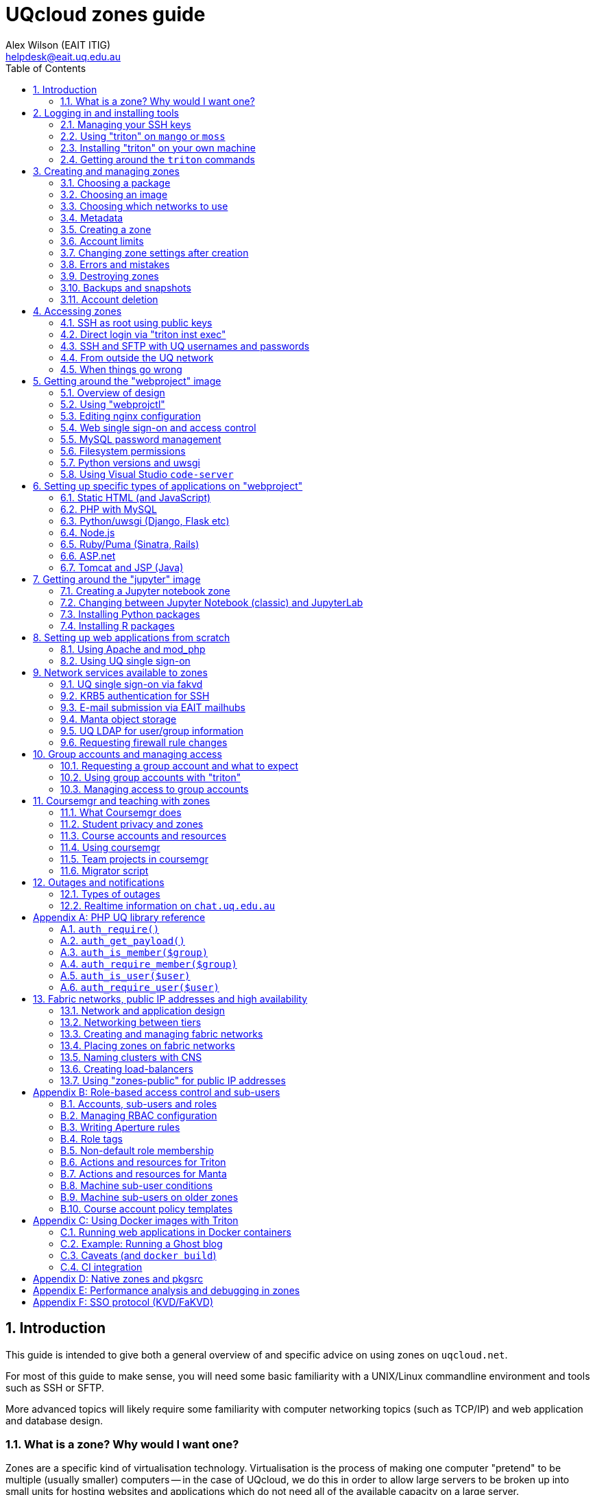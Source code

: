 :toc: left
:source-highlighter: pygments
:doctype: book
:numbered:
:idprefix:
:docinfo:
:data-uri:
:icons: font

:uri-sshkeys: https://internal.eait.uq.edu.au/accounts/sshkeys.ephp
:uri-studentkeys: https://student.eait.uq.edu.au/accounts/sshkeys.ephp
:uri-winscp: https://winscp.net/eng/download.php
:uri-filezilla: https://filezilla-project.org/download.php?platform=win64
:uri-cyberduck: https://cyberduck.io/download/
:uri-uqvpn: https://my.uq.edu.au/information-and-services/information-technology/working-remotely/vpn-virtual-private-network
:uri-eaitvpn: https://help.eait.uq.edu.au/remote/vpn/
:uri-winscp-tunnel: https://winscp.net/eng/docs/ui_login_tunnel
:uri-cyberduck-tunnel: https://trac.cyberduck.io/wiki/help/en/howto/sftp#ConnectviaSSHtunnelthroughbastionserver
:uri-nginx-map: http://nginx.org/en/docs/http/ngx_http_map_module.html
:uri-laravel: https://laravel.com
:uri-pdo: https://www.php.net/manual/en/book.pdo.php
:uri-drupal: https://www.drupal.org/
:uri-drupal-nginx: https://www.nginx.com/resources/wiki/start/topics/recipes/drupal/
:uri-man-chmod: https://illumos.org/man/1/chmod
:uri-django: https://www.djangoproject.com/
:uri-flask: https://github.com/pallets/flask
:uri-flask-docs: https://flask.palletsprojects.com/en/1.1.x/
:uri-express: https://expressjs.com
:uri-mongo-js: https://mongodb.github.io/node-mongodb-native/3.5/
:uri-node-http: https://nodejs.org/docs/latest-v11.x/api/http.html
:uri-yaml: https://yaml.org/
:uri-django-remote: https://docs.djangoproject.com/en/3.1/howto/auth-remote-user/
:uri-django-rub: https://docs.djangoproject.com/en/3.1/ref/contrib/auth/#django.contrib.auth.backends.RemoteUserBackend
:uri-ghost: https://hub.docker.com/_/ghost
:uri-chat: https://chat.uq.edu.au/_matrix/client/#/room/#uqcloud:chat.uq.edu.au
:uri-yaml: https://yaml.org/
:uri-aperture-conds: https://github.com/TritonDataCenter/node-aperture#conditions
:uri-manta-actions: https://github.com/TritonDataCenter/manta-muskie/blob/master/docs/internal/acuserguide.md#actions
:uri-cloudapi: https://github.com/TritonDataCenter/sdc-cloudapi/blob/master/docs/index.md#account
:uri-jupyter: https://jupyter.org/

= UQcloud zones guide
:author: Alex Wilson (EAIT ITIG)
:email: helpdesk@eait.uq.edu.au

== Introduction

This guide is intended to give both a general overview of and specific advice on
using zones on `uqcloud.net`.

For most of this guide to make sense, you will need some basic familiarity with
a UNIX/Linux commandline environment and tools such as SSH or SFTP.

More advanced topics will likely require some familiarity with computer
networking topics (such as TCP/IP) and web application and database design.

=== What is a zone? Why would I want one?

Zones are a specific kind of virtualisation technology. Virtualisation is the
process of making one computer "pretend" to be multiple (usually smaller)
computers -- in the case of UQcloud, we do this in order to allow large servers
to be broken up into small units for hosting websites and applications which
do not need all of the available capacity on a large server.

A zone functions as though it was a small computer controlled completely by
you (you get "root" access), which you can use to run programs or store data.
It has a permanent network connection, protected power circuits with battery
and generator backup, and redundancy to guard against disk failure and other
problems.

It is very similar in concept to a Virtual Private Server (VPS), cloud instance,
or Virtual Machine (VM) hosted by a commercial hosting provider like Amazon AWS.

Some typical uses of zones include:

 * Hosting websites that don't fit within the official UQ Drupal environment
   (e.g. for a coursework project, a conference, or even a student society);
 * Running a web application with a database (e.g. a specialised marking tool
   or an interactive system for teaching); or
 * Developing and testing new programs or applications.

The reason why we provide zones rather than true Virtual Machines for UQcloud
is about cost -- the zones technology allows us to deploy many more applications
per physical server than most other options on the market, which in turn allows
us to offer them for use in situations where it would not make sense for the
University to pay for commercial hosting.

For example, we automatically allow all UQ students and staff to deploy one
zone for any purpose associated with their job or course of study at the
university. We also can support the use of zones for teaching, where one zone
is created for every student in a course.

Another key advantage of a zone is its position within the UQ network, which
allows it to make easy use of facilities like UQ authentication or the
ability to communicate with other internal devices and systems inside the
University.

== Logging in and installing tools

Before we can create and manage zones, you will need to be logged into your
account on the system and have the tools installed. This section outlines how
to achieve this, as well as some basic guidance on navigating the tools
themselves.

Rather than usernames and passwords, the system which manages zones (named
"Triton") uses SSH key pairs for authentication.

An SSH key pair consists of two parts: a "public" key and a "private" key. The
private key should be kept secret at all times and never shared (even with IT
support or helpdesk) -- the Triton system does not need to know what it is.
The public key, on the other hand, is safe to share, and is what you will need
to give to the Triton system to let it identify you.

=== Managing your SSH keys

It's best for your security to store SSH private keys in one of two ways: either
on disk, encrypted, protected with a strong passphrase; or on a hardware device
like a YubiKey.

On the staff and student general-purpose UNIX servers (`mango.eait.uq.edu.au`
and `moss.labs.eait.uq.edu.au`), there's a command which will help you to
use the first of those two recommended approaches, named `sdc-setup`.

After logging into `mango` or `moss` with your UQ username and password, you
can run `sdc-setup` like this:

[source,shell-session]
....
uqfoobar@mango:~$ sdc-setup
error: no SSH private key found in /home/users/uqfoobar/.ssh/id_rsa

please check that /home/users/uqfoobar/.ssh/id_rsa exists and add the contents
of /home/users/uqfoobar/.ssh/id_rsa.pub to your account at
https://internal.eait.uq.edu.au/accounts/sshkeys.ephp

if this is your first time using SDC, you should generate a key
would you like to generate a new key now? [yN] y <1>

Enter passphrase (empty for no passphrase): <2>
Enter same passphrase again: <3>

Your identification has been saved in /home/users/uqfoobar/.ssh/id_rsa.
Your public key has been saved in /home/users/uqfoobar/.ssh/id_rsa.pub.
The key fingerprint is:
SHA256:hynWoXs2zUG+ZCaAcncV7gM2Ejnf/EddKv7kG/cvEJY uqfoobar@mango.eait.uq.edu.au
The key's randomart image is:
+---[RSA 2048]----+
|      ..  o.     |
|     .o. o      .|
|  . o +o*oo  . o.|
|   o . B.Xo E o .|
|      + S X+ +   |
|     . o O ++ o  |
|      . + +  *. .|
|       o .    +o.|
|              .o+|
+----[SHA256]-----+

now visit this website:
https://internal.eait.uq.edu.au/accounts/sshkeys.ephp <4>
and add the following text as a new key:

ssh-rsa AAAAB3NzaC1yc2EAAAADAQABAAABAQC... <5>

then run sdc-setup again
....
<1> Press `y`.
<2> Make sure to enter a passphrase that is strong and as long as you think
    you can comfortably remember.
<3> Enter the passphrase again.
<4> If you're a staff member, visit {uri-sshkeys}[this URL] in your web browser
    and log in using your UQ username and password. Use
    {uri-studentkeys}[this URL] instead if you're a student (
    `moss.labs.eait.uq.edu.au` will produce different output here).
<5> Then paste the line beginning with `ssh-rsa` into the "Add new key" dialog.

If you already have an SSH key pair which you use for other systems, it's fine
to re-use it for Triton. Just visit the {uri-sshkeys}[SSH key management tool]
(same URL as above) in order to add your key.

It's worth noting that in the SSH key management tool, after you have entered a
key, you have to press the "Save changes" button. This sometimes trips people
up.

TIP: If you're a student or only have an EAIT labs account (e.g. because you're
a course tutor), you might receive a *403 Forbidden* error visiting the regular
(staff) SSH key management tool. You can use the {uri-studentkeys}[matching
page under `student.eait.uq.edu.au`] instead. If both tools return errors,
contact mailto:helpdesk@eait.uq.edu.au[Helpdesk].

You can also return to the SSH key management tool at any time to remove keys
or replace them with new ones (if, for example, you forget or lose one of
your old keys).

If you decide to generate your own keys, we strongly recommend that when using
the `ssh-keygen` command, you should supply the `-o` option. This tells
`ssh-keygen` to use a newer, stronger form of encryption which helps protect
your keys.

If you are interested in the second recommended option -- storing your SSH keys
on a dedicated device like a Yubikey -- we recommend looking at
https://github.com/arekinath/pivy[`pivy`], which works best on MacOS or Linux.

=== Using "triton" on `mango` or `moss`

On both `mango.eait.uq.edu.au` and `moss.labs.eait.uq.edu.au` you will find
the `triton` command and other tools for working with zones pre-installed
and ready to use.

Once you have run `sdc-setup` and created your account you shouldn't need
to re-run it each time you log in -- the key will be automatically found and
set up for you at login.

You can check that your account is working correctly with Triton by running
the command `triton account get`:

[source,shell-session]
....
uqfoobar@mango:~$ triton account get
id: 783fcb12-cfb4-489e-ab1c-fb999661f7c5
login: uqfoobar
email: foo.bar@uq.edu.au
companyName: EAIT
firstName: Foo
lastName: Bar
triton_cns_enabled: true
phone: 12345
updated: 2019-09-25T03:11:34.682Z (18w)
created: 2015-02-02T06:48:25.648Z (4y)
....

If you see an error like this instead:

....
triton account: error (Config): could not load "env" profile (missing TRITON_*, or SDC_*, environment variables)
    No profile information could be loaded.
    Use "triton profile create" to create a profile or provide
    the required "CloudAPI options" described in "triton --help".
    See https://github.com/joyent/node-triton#setup for more help.
....

This means that you don't have your SSH keys correctly configured. Check that
they either exist on disk, or that you forwarded your SSH agent to use keys
kept in a hardware device.

You might also see this error:

....
triton account get: error (InvalidCredentials): Invalid authorization credentials supplied
....

This means that you have an SSH key correctly set up in your home directory
or SSH agent, but it hasn't been saved correctly in the
{uri-sshkeys}[SSH key management tool]. If you need to find the correct string
to paste into the SSH key management tool for your key, you can look at the
contents of the `.pub` file (e.g. `+~/.ssh/id_rsa.pub+`), or use `ssh-add -L`.

=== Installing "triton" on your own machine

You can also install the `triton` command directly on your machine if you wish,
using the Node.js package manager `npm`.

In order to be able to use some UQ-specific features, you will have to install
our customised version, which is available on GitHub.

To install it, use the command
`npm install -g git+https://github.com/eait-itig/node-triton#eait`.

On `mango` and `moss` we automatically set up environment variables for you
based on your key. The documentation for the `triton` command should help you
do this yourself as a Triton "profile" (or you can copy from
`/etc/profile.d/sdc.sh` on `mango` or `moss`).

The information you will need about our particular Triton installation is
as follows:

`SDC_URL`:: `https://cloudapi.gps-1.uqcloud.net`
`SDC_ACCOUNT`:: `uqfoobar` (your UQ username)

=== Getting around the `triton` commands

The `triton` commandline tool includes a number of "subcommands" which perform
different operations. For example, there is a subcommand `triton package list`
which lists available "packages", and `triton image list` which lists "images"
(you can find out more about these in the sections <<packages>> and
<<images>>).

The `triton` command supports the `--help` option to help remind you of the
name of a subcommand, or simply to let you explore what's available.

Using it at the top level will print out all of the different subcommand
trees available, like this:

[source,shell-session]
....
$ triton --help
...
Commands:
    help (?)                  Help on a specific sub-command.
    profile                   List, get, create and update Triton CLI profiles.
    env                       Emit shell commands to setup environment.
    completion                Emit bash completion. See help for installation.

  Instances (aka VMs/Machines/Containers):
    instance (inst)           List and manage Triton instances.
    instances (insts, ls)     A shortcut for "triton instance list".
    create                    A shortcut for "triton instance create".
    delete (rm)               A shortcut for "triton instance delete".
    start                     A shortcut for "triton instance start".
    stop                      A shortcut for "triton instance stop".
    ... etc

  Images, Packages, Networks, Firewall Rules:
    image (img)               List and manage Triton images.
    package (pkg)             List and get Triton packages.
    ... etc
....

Many subcommands have shortened versions of their name ("aliases"), such as
`triton package`, which can be abbreviated as `triton pkg`. In the help output
any abbreviations allowed are listed in parentheses after the name.

You can also use `--help` with any subcommand, for example with `triton pkg`:

[source,shell-session]
....
$ triton pkg --help
List and get Triton packages.

A package is a collection of attributes -- for example disk quota,
amount of RAM -- used when creating an instance. They have a name
and ID for identification.

Usage:
    triton package [OPTIONS] COMMAND [ARGS...]
    triton package help COMMAND

Options:
    -h, --help          Show this help message and exit.

Commands:
    help (?)            Help on a specific sub-command.
    list (ls)           List packages.
    get                 Get a package.
....

== Creating and managing zones

After getting the tools installed and your account set up, we can finally use
them to create a zone.

There are a couple of basic parameters we will need to decide on before we
can create a new zone:

 * A name for the zone (also called the "alias") -- this also determines the
   DNS name for the zone (and thus the URL you use to access a website on it);
 * The "package" we want to use -- this specifies the size of the zone, in terms
   of what amount of resources are allocated to it. The package specifies the
   memory or RAM limit for the zone ("memory cap"), the limit of disk space that
   can be used ("quota"), as well as the maximum amount of CPU time the zone can
   consume;
 * The "image" we want to use -- this specifies what software will be installed
   already in the zone when we first start it up, as well as the base operating
   system to be used; and
 * Which networks to connect the zone to -- so that we can access it, and so
   that it can access other network resources it needs to run.

Depending on the image we choose and the software that comes with it, there
might also be additional parameters involved in zone creation, which are
explained in the following sections.

=== Choosing a package [[packages]]

First, let's have a look at the available packages in our installation by
running the command `triton pkg list`. It will output a table like this one:

[source,shell-session]
....
$ triton pkg list
SHORTID   NAME         MEMORY  SWAP  DISK  VCPUS
dbebb9a0  z1-xtiny       128M  512M    5G      -
639a1b7b  z1-tiny        256M  512M    5G      -
48e4704d  z1-small       512M    1G   10G      -
05c99a68  z1-standard      1G    4G   20G      -
f02f1704  z1-large         2G    8G   40G      -
3224d86d  z1-xlarge        4G   16G   80G      -
ae628680  z1-2xlarge       8G   32G  150G      -
c474518c  z1-3xlarge      16G   32G  300G      -
fddced88  z1-4xlarge      32G   64G  600G      -
....

Packages are generally referred to by their name (in the second column). If
you're not sure what package to pick, it's usually best to start with
`z1-standard`.

TIP: You can always resize a zone later to a different package if you choose
the wrong one. Resizing a zone is quick and doesn't require the zone to be
restarted.

The packages on UQcloud are organised into a few groups based on the letter
and number they start with (before the hyphen). Here we can see packages from
the "S1" and "Z1" groups.

Most of the time, we will want to use packages from the "Z1" group. These are
standard packages appropriate for most everyday use.

The other groups are intended for particular kinds of workloads, or for use
with special types of images. They are as follows:

Z1:: General-purpose zone package, good for most uses.
S1:: High-swap package, intended for applications which allocate a lot of
     memory but then don't actually use it all (e.g. MongoDB or some other
     specialised software)
B1:: Bhyve hardware virtualisation package, can only be used with a matching
     Bhyve image.

==== Package CPU limits

You might have noticed that the table above did not include one of the resources
we talked about when defining what a "package" was: CPU time limits. This is a
complex topic which you can skip over if you aren't interested in it.

The following table summarises the CPU time limits for the Z1 group packages:

[options="header"]
|===
| Package name   | Guaranteed CPU | CPU cap  | Burst ratio
| `z1-tiny`      |   4%           |   60%    | 16.3x
| `z1-small`     |   7%           |   90%    | 12.2x
| `z1-standard`  |  15%           |  150%    | 10.2x
| `z1-large`     |  29%           |  200%    |  6.8x
| `z1-xlarge`    |  59%           |  350%    |  6.0x
| `z1-2xlarge`   | 118%           |  500%    |  4.3x
| `z1-3xlarge`   | 235%           |  800%    |  3.4x
| `z1-4xlarge`   | 470%           | 1200%    |  2.5x
|===

Percentages in the table are all phrased as percentage of a single logical CPU
("core").

The column "CPU cap" describes the maximum amount of CPU time that
a zone with that package is allowed to consume at any instant. The column
"guaranteed CPU" describes the average amount of CPU time which a zone can
rely on being able to consume, even in the worst case where the physical
server is full of zones to its maximum capacity and they are all trying to use
the most CPU time they can all at once. The column "Burst ratio" is the ratio
between those two quantities.

As you can see, the UQcloud zones are not designed for workloads which spend
all of their time consuming the maximum amount of CPU power they possibly can
(e.g. scientific compute processing jobs). If every zone in UQcloud tries
to use its maximum CPU power all the time and the systems are operating near
capacity, the vast majority of zones will run very slowly indeed.

Most website workloads are not heavy on CPU power, and when they are it tends
to be periodic and bursty in nature (a short time of heavy processing
interspersed with idleness). The packages are set up to take advantage of
this fact.

=== Choosing an image [[images]]

Next, we'll have a look at the available images which you can choose from.
Similarly to packages, we can list the available images by running
`triton image list`.

Unlike packages, there are a lot of different images available to choose from.
The table below is truncated to show just a few of each major type.

....
SHORTID   NAME            VERSION   FLAGS  OS       TYPE          PUBDATE
41bd4100  minimal-64-lts  24.4.1    P      smartos  zone-dataset  2025-01-06
2f1dc911  base-64-lts     24.4.1    P      smartos  zone-dataset  2025-01-06

1d981eb4  almalinux-8     20250120  P      linux    lx-dataset    2025-01-20
50c86f0f  almalinux-9     20250120  P      linux    lx-dataset    2025-01-20
0b7d45d9  alpine-3        20250120  P      linux    lx-dataset    2025-01-20
28f872d5  debian-12       20250120  P      linux    lx-dataset    2025-01-20
e3870763  debian-11       20250120  P      linux    lx-dataset    2025-01-20
3c2e3931  ubuntu-20.04    20250120  P      linux    lx-dataset    2025-01-20
a7c2470a  ubuntu-22.04    20250120  P      linux    lx-dataset    2025-01-20
610415d7  ubuntu-24.04    20250120  P      linux    lx-dataset    2025-01-20
ce0592c2  void            20250205  IP     linux    lx-dataset    2025-02-05

2e75b787  ubuntu-krb5     20250207  IP     linux    lx-dataset    2025-02-06
24d8415a  webproject      20250224  IP     linux    lx-dataset    2025-02-24
4782547a  jupyter         20250225  IP     linux    lx-dataset    2025-02-25
....

The list is also broken up into sections so we can talk about each one.

First, observe the "OS" column in the table -- this indicates which operating
system the image is based upon. Usually you will only see `linux` and `smartos`
here.

It's generally recommended for most users to stick to the `linux` images, but
if you're interested in the "native" `smartos` type, you can find more
information in the section <<pkgsrc>>.

The Linux images listed above are broken into two groups: the first group are
*base OS images*, which don't contain any customisations specifically for
UQcloud and don't contain any pre-installed software beyond the basic Linux
environment.

The second group are *UQcloud customised images* with some software
pre-installed and configured.

For new users, or those who are less experienced with administering Linux
server systems themselves, it's recommended to stick with the customised images
which are already set up.

For example, in the listing above the `jupyter` image comes with the Jupyter
Python scientific notebook software already pre-installed along with a number
of Python scientific packages. You can create a `jupyter` image zone and then
log in and use Jupyter straight away without any additional work.

For advanced users who want to set up the system themselves from scratch, the
*base OS images* or the `ubuntu-krb5` image are recommended. The `ubuntu-krb5`
image has only one additional piece of software installed compared to the base
`ubuntu-24.04` image: a plugin to allow UQ usernames and passwords to log in
over SSH.

For users in the middle, and especially those developing web applications, the
`webproject` image is the best bet. It has a large amount of web application
frameworks, languages and databases pre-installed and partially configured,
designed to make it easy to add your code and get it running. The sections of
this guide named <<webproject>> and <<webproject-frameworks>> are specifically
about how to get the best out of this image.

TIP: Zones can't have their image changed after they have been created. If you
     discover that you have used the wrong image for a zone, you will need to
     destroy it and create a new one.

=== Choosing which networks to use

Continuing the theme from packages and images, you can see a list of the
available networks by running the command `triton network list`:

[source,shell-session]
....
$ triton network list
SHORTID   NAME               SUBNET            GATEWAY        FABRIC  VLAN  PUBLIC
b10a8f1c  zones              -                 -              -       -     true
e4283953  zones-public       -                 -              -       -     true
dbac7eb6  My-Fabric-Network  192.168.128.0/22  192.168.128.1  true    2     false
....

NOTE: Your output from `triton network list` may be different to the output
      above. In particular, the `zones-public` network will be missing for
      most accounts which have not requested access to public IPs.

Generally, the network you will want to use for your zones is the one
named `zones`.

The use of other networks (especially `My-Fabric-Network` and `zones-public`)
is covered in the section <<fabrics>>.

The `zones` network will give your zone a "private" IP address on the UQ
network, where you can access it over SSH from anywhere within UQ, it can
access the Internet, and services like UQ single sign-on are available.

Which networks you choose for your zone also determines which DNS names (and
which URLs) you can use to access your zone.

On the `zones` network, your zone will be given the internal DNS name
`<account>-<alias>.zones.eait.uq.edu.au`, with `<account>` and `<alias>` replaced
with your UQ username and the alias you set for the zone when creating it.

Your zone will also be given a second "public" DNS name,
`<account>-<alias>.uqcloud.net` for accessing a website hosted on it from both
inside and outside the UQ network.

For example, if my account name was `uqfoobar` and I created a zone named
`myzone`, it would be given the DNS names `uqfoobar-myzone.zones.eait.uq.edu.au`
and `uqfoobar-myzone.uqcloud.net`. When I want to use SSH to log in to my
zone or talk to it directly, I would use the first name; and when I want to
visit a website hosted on my zone I would use the second name.

This bifurcation of DNS names is a unique attribute of the `zones` network and
does not necessarily apply to other networks which may be available.

TIP: Networks can be added and removed from zones after creation, but require
     the zone to reboot each time a change is made.

==== Short names

If you create a zone named `foobar` on the `zones` network and you are the very
first person to ever create a zone with that name, the zone will also be given
the "short name" of `foobar.zones.eait.uq.edu.au`/`foobar.uqcloud.net`.

You can use this name in place of the version with your account name in it
if you wish.

=== Metadata

Depending on the particular image you've chosen, you might want or need to
provide additional information when creating your zone.

This additional information is known as "metadata", and comes in the form
of `key=value` pairs, where the set of valid keys depends on the specific
image.

The *base OS images* do not accept any metadata parameters, so if you're using
one of these you can safely skip this section.

Each image here has a table of the keys which can be used with each one. These
are only a brief summary; for some images (like `webproject`) more details can
be found elsewhere in this guide about the specific role of each key.

TIP: Metadata keys which are optional for a given image can generally be
     changed later. Keys that are *required* at creation may often require you
     to destroy and re-create the zone to change them, however.

==== `ubuntu-krb5` image [[krb5-mdata]]

[options="header"]
|===
| Key         | Required?       | Description   | Value format    | Example

| `uq_users`  | no
| UQ users who should be allowed to log into the zone
| List of UQ usernames separated by spaces | `uqfoobar uqxyz s4xxxx`
|===

==== `webproject` image [[webproj-mdata]]

[options="header"]
|===
| Key         | Required?       | Description   | Value format    | Example

| `uq_users`  | no
| UQ users who should be allowed to log into the zone
| List of UQ usernames separated by spaces | `uqfoobar uqxyz s4xxxx`

| `services`  | no
| Webproject services which should be enabled in the zone during setup
| List of services separated by spaces | `php mysql`

| `vscoders`  | no
| UQ users who should have VSCode enabled at boot
| List of UQ usernames separated by spaces | `uqfoobar uqxyz`
|===

==== `jupyter` image [[jupyter-mdata]]

[options="header"]
|===
| Key          | Required?       | Description   | Value format    | Example

| `owner`      | yes
| UQ user who "owns" the Jupyter notebook (user which it runs as)
| Single UQ username | `uqfoobar`

| `uq_users`   | yes
| UQ users who should be allowed to log into the zone. Must include the owner.
| List of UQ usernames separated by spaces | `uqfoobar uqxyz s4xxxx`

| `jupyter_lab`| no
| Whether to use JupyterLab instead of the Jupyter Classic Notebook.
| `yes` (default) or `no` | `yes`

|===

See also <<webproj-mdata>> above. A typical invocation will look like:

[source,shell-session]
....
$ triton inst create \
    --metadata owner=uqfoobar \
    jupyter ...
....

If you add additional users to `uq_users`, they will have the same full level
of access to the notebook as the owner (which includes being able to open
a Jupyter Terminal as the owner's user).

==== `x2go-xfce4` image

See <<krb5-mdata>> above.

=== Creating a zone

Now that we've chosen our basic parameters for our zone (a *name*, a
*package*, an *image*, and the *networks* to use), we can finally create it.

The command we use to create a new zone is `triton instance create` (or
`triton inst create` for short). Using it looks like this:

[source,shell-session]
....
$ triton instance create --wait \
    --name <alias> \ <1>
    --network <network> \ <2>
    --metadata key=value \ <3>
    <image> \ <4>
    <package> <5>
....
<1> Replace `<alias>` with the name or alias you chose.
<2> Replace `<network>` with the name of a network. You can give this option
    more than once if you've chosen more than one network.
<3> Replace `key` and `value` with a metadata key from the tables earlier if
    needed, and the value you chose for each key. You can repeat this option
    or leave it out.
<4> Replace `<image>` with the name of the image you chose.
<5> Replace `<package>` with the name of the package you chose.

You can put that all on one line without the `\` characters if you wish, for
example:

[source,shell-session]
....
$ triton inst create --wait --name foobar --network zones webproject z1-standard
Creating instance foobar (3b3f0124-05f9-eacc-8a8b-8b763e557507, webproject@3.0.4)
Created instance foobar (3b3f0124-05f9-eacc-8a8b-8b763e557507) in 35s
....

The `--wait` option tells `triton` to wait until the new zone is fully up and
running before it exits the command (the default is to exit immediately once
the system has accepted the request, and then you would have to check on the
status of the job later).

Creation normally takes 30-60 seconds depending on the image and package
which you chose.

Once you see the `Created instance <name>` message, congratulations! You've
successfully created a zone.

If you want to log into your zone right away and get started, you can skip
the remainder of this section and move straight to <<Accessing zones>>.

=== Account limits

You might try to create a zone and receive an error like this one:

....
triton instance create: error: error creating instance: Quota exceeded; to have your limits raised please contact Support
....

If you see this, it means you have exceeded the current limits on your account.

To help manage the usage of UQcloud and allocate it fairly, each account has
a limit, normally on the amount of RAM it can allocate.

You can see your current limits and usage using the command
`triton account limits`:

[source,shell-session]
....
$ triton account limits
TYPE        USED  LIMIT
ram          512   1024
....

Student accounts start with an automatic default limit of 1024 MB (the
size of a single `z1-standard` zone). Staff accounts start at 2048 MB (2 GB).

You can request an increase in your account limit by contacting the
mailto:helpdesk@eait.uq.edu.au[EAIT IT helpdesk]. Please make sure to include
a rough idea of how much memory you will require and what it's for. We are
generally happy to accomodate any usage that is for a legitimate purpose
related to coursework or research at the University.

We do not generally allow the accounts of individuals to provision more than
16 GB (16384 MB) of memory in zones. To get a higher limit than 16 GB, we usually
recommend the creation of a "group account" for your project -- see the section
<<Group accounts and managing access>> for further details.

=== Changing zone settings after creation

Many of the parameters we chose and provided during zone creation can be
modified later. Each of the different parameters has a different command
under the `triton instance` subcommand for modifying it.

==== Changing zone name or alias

To change the *alias* or name of a zone, use the `triton instance rename`
command:

[source,shell-session]
....
$ triton inst rename <old alias> <new alias>
....

==== Changing package

To change the *package* for a zone, use the `triton instance resize` command.
It takes the name of the zone to resize and the new package as arguments:

[source,shell-session]
....
$ triton inst resize <alias> <package>
....

==== Changing metadata

For metadata keys which can be changed after creation, the command
`triton instance metadata update` can be used to modify them:

[source,shell-session]
....
$ triton inst metadata update <alias> <key>=<value>
....

TIP: Metadata keys which can be changed after creation may only be checked
     periodically by the zone for changes (e.g. the `uq_users` key is usually
     only checked once an hour), so it may take some time for your change to
     have an effect on the zone.

[[changing-networks]]
==== Changing networks

Changing which *networks* a zone is using can be done through the subcommands
of `triton instance nic`. "NIC" is an abbreviation for "network interface card":
each NIC represents a connection between your zone and a particular network.

First, use the `triton instance nic list` command to get information about
the NICs currently attached to your zone:

[source,shell-session]
....
$ triton inst nic list foobar
IP                MAC                STATE    NETWORK
172.23.82.135/22  90:b8:d0:c2:9c:36  running  0ce96a79
....

The value in the "Network" column, annoyingly, cannot easily be matched up
against the list of network from `triton network list` in order to check
which network it actually is. This is because the `zones` network is actually
a "network pool", which contains several other "real" networks (one of which is
`0ce96a79`).

Let's say we now want this zone to also be on our fabric network
(`My-Fabric-Network`). We would use the command `triton instance nic create`
to add a new NIC:

[source,shell-session]
....
$ triton inst nic create foobar My-Fabric-Network
Created NIC 90:b8:d0:c8:d9:5a
....

We can also delete the old NIC using its MAC address from the second column:

[source,shell-session]
....
$ triton inst nic delete foobar 90:b8:d0:c2:9c:36
Delete NIC "90:b8:d0:c2:9c:36"? [y/n] y <1>
Deleted NIC 90:b8:d0:c2:9c:36
....
<1> Press the `y` key here to confirm.

TIP: Changes made to NICs will not show up within the zone immediately, as it
     must be rebooted for network changes to take effect. After rebooting, the
     new network interfaces will appear within the zone.

=== Errors and mistakes

TODO: more errors here

==== Duplicate alias

If you see this error when trying to create a new zone:

....
triton instance create: error: error creating instance
    alias: Duplicate: Already exists for this owner_uuid: Invalid VM parameters: Invalid machine name
....

Then you already have another zone in your account with the same name ("alias").
You should run `triton inst list` and have a look at the zones on your account
to try to figure out why the name is already in use.

You can end up with this error if you start a provision operation for a new zone
but then get disconnected from the Internet part-way through -- your local
`triton` command might not receive confirmation that the zone is being created,
but Triton has still acted on the request. In this case it's generally safe to
use the zone as-is and not re-create it -- the `triton` tool sets all of the
settings and metadata for the zone in the initial request, so it will all be
there if the zone was created at all.

=== Destroying zones

You can destroy a zone by using the `triton inst rm` command:

[source,shell-session]
....
$ triton inst rm foobar
....

Note that this will also destroy all data stored inside the zone.

=== Backups and snapshots

Zones running on UQcloud are provided by the system with automatic snapshots
and backups.

Every hour, your zone will be snapshotted and the snapshot copied to a backup
server for safe-keeping. Each day and each week an additional snapshot is also
taken, to be kept for a longer period.

For the last few snapshots of each kind (hourly, daily, weekly), you can access
the data belonging to your zone as it was at the time the snapshot was taken
by looking in the `/checkpoints` directory in your zone.

Some zones may find that their snapshots take up a significant portion of their
disk space usage (e.g. because they re-write a lot of data on a regular basis).

If this is causing a problem for your zone, please email
mailto:helpdesk@eait.uq.edu.au[helpdesk] and we can give you some options for
what to do.

If you need access to older snapshots at any point, or to roll back to an older
snapshot of your zone (e.g. because you have accidentally done something that
prevents it from starting up), please also contact
mailto:helpdesk@eait.uq.edu.au[helpdesk].

=== Account deletion

Zones created under personal accounts (e.g. `s4xxx` or `uqxyz`) on UQcloud
will be shut down if your UQ account becomes inactive (e.g. via graduation or
resignation). Once they have been shut down for 30 days, they are subject to
deletion.

If you or your team or lab need a zone to be able to continue running even
if staff or students leave or graudate, see the section
<<Group accounts and managing access>>.

== Accessing zones

All zones may be accessed for administration purposes through the commandline,
though there is some variation in the specific method between images -- for
example, in whether SSH access uses UQ usernames and passwords or not.

Access is also possible for other purposes than administration (e.g. accessing
the website hosted on the zone). This section will focus only on administrative
commandline access and the methods for achieving it.

=== SSH as root using public keys

All types of zone images support SSH login as `root` using SSH public key
authentication. The public keys allowed for login as `root` are the same keys
which were added to the Triton account which created the zone at the time the
zone was created.

If you used `sdc-setup` on `mango.eait.uq.edu.au` or `moss.labs.eait.uq.edu.au`
to create your SSH key pair for access to Triton, then you can also SSH from
there to your zone as `root`.

For example:

[source,shell-session]
....
uqfoo@mango:~$ triton inst create --wait --name foobar ...
Creating instance foobar (3b3f0124-05f9-eacc-8a8b-8b763e557507, webproject@3.0.4)
Created instance foobar (3b3f0124-05f9-eacc-8a8b-8b763e557507) in 35s

uqfoo@mango:~$ ssh root@uqfoo-foobar.zones.eait.uq.edu.au <1>
The authenticity of host 'uqfoo-foobar.zones.eait.uq.edu.au (172.23.81.235)' can't be established.
ECDSA key fingerprint is SHA256:/ZwtxL8ZufYDK7xTXVmQ7wxS4s/JlW6GjiGE6K+kqVE.
Are you sure you want to continue connecting (yes/no/[fingerprint])? yes <2>
Warning: Permanently added 'uqfoo-foobar.zones.eait.uq.edu.au' (ECDSA) to the list of known hosts.

Welcome to Ubuntu 18.04.3 LTS (GNU/Linux 4.3.0 x86_64)

...
Last login: Fri Jan 31 06:30:52 2020 from 10.33.1.141
root@foobar:~#    <3>
....
<1> Use the `ssh` command to connect onwards from `mango` to your zone
<2> The first time you connect to a new zone, you will receive this warning.
    At least on `mango`, you can safely ignore it and type `yes`, since the
    network between `mango` and your zone is trustworthy.
<3> This is the shell prompt from inside your zone.

TIP: For zones using UQ customised images or native SmartOS images, the SSH keys
     are kept up to date after zone creation as well, so that they always
     reflect the same set that you use for access to the `triton` command.
     Linux base OS images do not do this, and the set of keys allowed is only
     set at the creation of the zone.

=== Direct login via "triton inst exec"

As well as access via SSH, all zones also support the ability to directly
run a command as `root` inside the zone using the `triton inst exec` command.

You can use this to start an interactive `root` shell:

[source,shell-session]
....
$ triton inst exec foobar -- bash --login <1>
root@foobar:/#     <2>
....
<1> Note that the `--` is needed to separate options that are used for the
    `triton` command itself from options that will be given to `bash` inside
    the zone.
<2> This is the shell prompt from inside your zone.

This conveniently works even when your SSH keys have changed since the zone
was created, and can also be a good fall-back if you somehow break SSH.

=== SSH and SFTP with UQ usernames and passwords

For zones based on the `ubuntu-krb5` image, or any of its descendants (such as
`webproject`), you can also log into your zone over SSH using UQ usernames and
passwords.

This is particularly useful as you can allow login by other users to your
specific zone without having to ask for their SSH keys or add those keys
anywhere.

To set the list of users who are allowed to log in, you can either provide
or edit the `uq_users` metadata key, or from within the zone you can also use
the `uq-add-user` command:

[source,shell-session]
....
root@foobar:/# uq-add-user uqfoo
....

TIP: You can also run the `uq-add-user` command inside a zone using one of the
     other methods outlined above (e.g. by running
     `triton inst exec foobar uq-add-user uqfoo`)

Then you can SSH to the zone as `uqfoo`:

[source,shell-session]
....
$ ssh uqfoo@uqfoo-foobar.zones.eait.uq.edu.au <1>
Password: <2>
...
uqfoo@foobar:/$ <3>
....
<1> Replace `uqfoo` with your UQ username.
<2> Enter your normal UQ password.
<3> This is the shell prompt from inside your zone.

The users created by either of these methods by default are allowed to use
the `sudo` command to become `root`. You will need to use this command in order
to execute most administrative functions.

In zones based on the `ubuntu-krb5` image and any of its descendants, the
SSH public keys belonging to each user will also be accepted for login as well
as their UQ password.

With a UQ user account, you can also access your zone over SFTP using a client
such as {uri-winscp}[WinSCP], {uri-cyberduck}[Cyberduck] or
{uri-filezilla}[FileZilla].

For these clients, use the internal hostname of your zone (ending in
`.zones.eait.uq.edu.au`) and your UQ username and password to log in, and then
you can drag and drop files or folders from your local machine into the zone.

TIP: In FileZilla, don't forget to choose port 22, or add `sftp://` at the
     beginning of your zone's hostname. If you don't do this, it will try to
     use FTP rather than SFTP, which will not work.

=== From outside the UQ network

When you are working from outside the UQ network, direct SSH access to your
zone will not be possible if it is a normal zone on the `zones` network.

Of the methods outlined above, only the `triton inst exec` method will work
unmodified from outside the UQ network.

Instead, you will need to either get your machine access to UQ networks (e.g. by
logging into the {uri-uqvpn}[UQ VPN] or {uri-eaitvpn}[EAIT VPN]), or proxy
your SSH connection via `mango.eait.uq.edu.au` or `moss.labs.eait.uq.edu.au`.

"Proxying" can simply mean logging into `mango` or `moss` first and using the
`ssh` command there; or you can set up SSH client features such as `ProxyJump`.

Many SFTP clients such as WinSCP and Cyberduck also have equivalent features
to `ProxyJump` which can be enabled. FileZilla, however, does not have any such
feature.

In the following sections you can find advice for setting up `ProxyJump` or an
equivalent feature with individual clients.

NOTE: The GlobalProtect VPN which UQ provides for students studying remotely
      from overseas (particularly China) does *not* provide direct network
      access to zones. We recommend using the `ProxyJump` feature in
      conjunction with GlobalProtect.

==== Commandline SSH on MacOS or Linux

Oon MacOS or Linux, if you add this to your `+~/.ssh/config+` file:

[source,ssh]
....
Host *.zones.eait.uq.edu.au
  ProxyJump uqfoo@moss.labs.eait.uq.edu.au
....

Then whenever you use a command such as `ssh root@foobar.zones.eait.uq.edu.au`
on your local machine, the SSH client will automatically open a connection to
`moss.labs.eait.uq.edu.au` and proxy your traffic through it, without you having
to open up a second shell yourself.

==== WinSCP

WinSCP has {uri-winscp-tunnel}[a configuration option for tunneling] which works
well for zones. When creating a new site, enter your regular SSH hostname for
your zone, and press the "Advanced" button:

.Example WinSCP configuration
image::winscp-session.png[Screenshot,600]

Then select the "Tunnel" option under "Connection":

.Example WinSCP tunnel configuration
image::winscp-tunnel.png[Screenshot,600]

Enter the "Host name" here as `moss.labs.eait.uq.edu.au` or
`mango.eait.uq.edu.au`, and then enter your UQ username (and password if
needed) in the fields below it.

==== PuTTY

With PuTTY, you can set up a Proxy configuration using PLink.

NOTE: PLink does not allow Duo MFA authentication to work properly with the
      proxy host. As Duo or public key authentication is now required for
      external SSH, we only recommend using this approach with public key
      authentication via Pageant.

First, create a PuTTY session and set the host name to the SSH hostname for
your zone:

.Example PuTTY session config
image::putty-session.png[Screenshot,600]

Then choose the "Proxy" category under "Connection" on the left-hand side:

.Example PuTTY proxy config
image::putty-proxy.png[Screenshot,600]

On this screen:

1. Select "Local" as the Proxy type
2. Set the proxy hostname to `moss.labs.eait.uq.edu.au` or `mango.eait.uq.edu.au`
3. Set the proxy port to 22
4. Add your UQ username in the "username" field
5. Enter the "Telnet command or local proxy command" as
   `plink.exe %user@%proxyhost -P %proxyport -nc %host:%port`

==== Cyberduck

Setting up `ProxyJump` for {uri-cyberduck-tunnel}[Cyberduck] requires editing
the `+~/.ssh/config+` file, in the same way as for commandline usage of SSH.

On MacOS, after opening a Terminal window, you can paste in the following
command to create this file (it will prompt you for your UQ username):

....
curl https://stluc.manta.uqcloud.net/xlex/public/setup-ssh-proxy.sh | bash
....

You will also need to be using version 7.7 or later of Cyberduck.


=== When things go wrong

==== SSH from outside UQ network

If you try to SSH to a zone and receive errors like the following:

[source,shell-session]
....
$ ssh foobar.zones.eait.uq.edu.au
ssh: connect to host foobar.zones.eait.uq.edu.au port 22: No route to host

$ ssh foobar.zones.eait.uq.edu.au
ssh: connect to host 172.23.80.123 port 22: Connection timed out
....

Then you most likely are not on the UQ network. As noted in the section
<<From outside the UQ network>>, you will need to use a VPN or proxy your
SSH connection in order to access zones via SSH from outside the UQ network.

You can also use the `triton inst exec` method for access to zones from outside
if you wish.

==== Out of disk space

If you try to SSH to a zone as a normal user and it refuses your login even
with the correct password, but login as `root` or `triton inst exec` work,
it's likely worth checking for available disk space:

[source,shell-session]
....
$ ssh uqawil16@foobar.zones
uqawil16@foobar.zones's password:
Permission denied, please try again.
uqawil16@foobar.zones's password: ^C

$ ssh root@foobar.zones
Welcome to Ubuntu 18.04.3 LTS (GNU/Linux 4.3.0 x86_64)
Last login: Thu May 28 00:01:13 2020 from 130.102.79.52
root@foobar:~# df -h /
Filesystem      Size  Used Avail Use% Mounted on
/dev/zfsds0      21G   21G     0 100% /

$ triton inst exec foobar -- df -h /
Filesystem      Size  Used Avail Use% Mounted on
/dev/zfsds0      21G   21G     0 100% /
....

In some situations (e.g. with native brand zones), the situation may be worse
than this and root logins will also be refused.

If you have available quota, the easiest way to figure out what has happened
is generally to resize the zone to a larger package (see <<Changing package>>)
and then use the `du` command to figure out what files and directories are
consuming space:

[source,shell-session]
....
$ triton inst exec foobar -- bash --login
root@foobar:/# du -ks * | sort -n
1       boot
1       lib64
1       media
1       mnt
1       srv
4       sys
31      dev
70      proc
204     run
1914    home
2242    etc
3220    sbin
4773    system
6415    bin
8863    tmp
24056   lib
102064  opt
307533  var
976232  root
1871127 usr
2350150 native
17735460        test
69293929        checkpoints
....

It's worth noting that the space used by the `checkpoints` directory is actually
vastly less than `du` reports (if you compare this to the used space in `df`
you will notice this). In this case the space is being used by the `test`
directory.

If we delete the `test` directory:

[source,shell-session]
....
root@foobar:/# df -h /
Filesystem      Size  Used Avail Use% Mounted on
/dev/zfsds0     7.7G  3.2G  4.6G  41% /

$ ssh uqawil16@foobar.zones
uqawil16@foobar.zones password:
Welcome to Ubuntu 18.04.3 LTS (GNU/Linux 4.3.0 x86_64)
uqawil16@foobar:~$
....

Note that the used space of the zone may not immediately return to the amount
you expect if the large files or directories were incorporated into a backup
snapshot. If space usage remains too high even after deleting data, you can
either wait (the backup snapshots will be rotated out automatically), or else
contact mailto:helpdesk@eait.uq.edu.au[helpdesk], and they will assist by
forcing the backup snapshots to rotate out earlier.

==== Out of memory

If you try to SSH to a zone and it closes the connection immediately like this:

[source,shell-session]
....
$ ssh root@foobar.zones
Connection closed by 172.23.80.123 port 22
....

Your zone may be hitting its memory limits (specifically, the swap cap, which
will prevent `sshd` from creating new processes). You can confirm by trying
a basic command with `triton inst exec` as well:

[source,shell-session]
....
$ triton inst exec foobar id
$

$ triton inst exec foobar id
/usr/bin/id: cannot fork [Not enough space]
....

You may or may not receive the second message, depending on how bad the
situation is.

If you have available quota, the easiest way to figure out what has happened
is generally to resize the zone to a larger package (see <<Changing package>>)
and then use the `zonememstat` and `prstat` commands to diagnose which process
is using up memory:

[source,shell-session]
....
$ triton inst exec foobar -- bash --login
root@foobar:/# zonememstat
                                 ZONE  RSS(MB)  CAP(MB)  NOVER  POUT(MB) SWAP%
 8bd7e04a-ca38-c927-9be8-e53a6ffc8343     1935     1024     19     17573 52.612
root@foobar:/# prstat -s rss 1 1 | cat
   PID USERNAME  SIZE   RSS STATE  PRI NICE      TIME  CPU PROCESS/NLWP
445766 root     2082M 1997M sleep    1    0   0:00:05 1.1% python2.7/1
444872 root       21M 4112K sleep   59    0   0:00:00 0.0% bash/1
424960 root       96M 3384K sleep   57    0   0:00:00 0.0% sshd/1
425007 root       23M 3336K sleep   59    0   0:00:00 0.0% bash/1
 40225 root       46M 3228K sleep    1    0   0:00:37 0.0% systemd-journal/1
445954 root     3732K 3044K cpu9    59    0   0:00:00 0.0% prstat/1
992585 root       30M 3008K sleep    9    0   0:00:00 0.0% atd/1
 41621 syslog     50M 2988K sleep   59    0   0:00:06 0.0% rsyslogd/4
 29074 root       42M 2892K sleep    1    0   0:00:34 0.0% systemd/1
 41613 root       33M 2780K sleep   59    0   0:00:20 0.0% cron/1
 42077 root       93M 2756K sleep   59    0   0:00:00 0.0% networkd-dispat/2
 41618 www-data   44M 2756K sleep   59    0   0:02:18 0.0% uwsgi/1
 42205 root      109M 2744K sleep   57    0   0:00:00 0.0% unattended-upgr/2
 45424 root       69M 2712K sleep   59    0   0:00:00 0.0% sshd/1
 42071 root       23M 2688K sleep   59    0   0:00:05 0.0% systemd-logind/1
Total: 27 processes, 34 lwps, load averages: 0.01, 0.00, 0.00
....

In the example above we can clearly confirm that we're over our memory cap and
have been swapping, since in `zonememstat` the `RSS(MB)` column exceeds
`CAP(MB)` and `NOVER` (number of times our pages have been forced out into
swap) is greater than zero.

In the `prstat` output we can clearly see that a `python2.7` process is to
blame (with pid `445766`).

If you experience these symptoms but don't have enough quota to resize in
order to diagnose it, or you're not sure about the results, contact
mailto:helpdesk@eait.uq.edu.au[Helpdesk] and ask them to help you confirm the
situation.

NOTE: After you have resolved the situation causing the memory exhaustion, you
should reboot your zone -- when zones run out of memory sometimes system
services and important processes will be broken or swapped out and very slow.
A reboot will help to prevent any further knock-on issues later.

==== No DNS entry

If you try to SSH to a zone you may receive this message:

[source,shell-session]
....
$ ssh uqtest-foobar.zones.eait.uq.edu.au
ssh: Could not resolve hostname uqtest-foobar.zones.eait.uq.edu.au: no address associated with name
....

This means that your zone is not being listed in DNS. If the zone is very new
(i.e. created in the last few minutes), try waiting a little longer. If more
than 5 minutes have passed since you created the zone and this message persists,
it may not have the correct networking configuration.

You can check the network interfaces on a particular zone using the command
`triton inst nic list`:

[source,shell-session]
....
$ triton inst nic list testzone
IP                 MAC                STATE    NETWORK
172.23.83.152/22   90:b8:d0:90:40:b1  running  0ce96a79
192.168.128.16/22  90:b8:d0:18:12:f6  running  dbac7eb6
....

If we compare the `NETWORK` column to the output of `triton network ls`:

[source,shell-session]
....
$ triton network ls
SHORTID   NAME               SUBNET            GATEWAY        FABRIC  VLAN  PUBLIC
dbac7eb6  My-Fabric-Network  192.168.128.0/22  192.168.128.1  true    2     false
b10a8f1c  zones              -                 -              -       -     true
....

We can see that this zone has NICs on both the `zones` network and
`My-Fabric-Network`. If we look at `foobar`, however, the zone we were having
trouble reaching over SSH:

[source,shell-session]
....
$ triton inst nic list testzone
IP                 MAC                STATE    NETWORK
192.168.128.16/22  90:b8:d5:f9:01:a8  running  dbac7eb6
....

We can see that it only has a NIC on `My-Fabric-Network`, not one on the `zones`
network. This is why it has not been listed in DNS and why we cannot reach it
for SSH.

See the section <<changing-networks>> for an example of how to fix this by
adding a new NIC to this zone.

==== Denied due to `AllowGroups`

If you create a new local user on the `ubuntu-krb5` image, or any descendant
of it (e.g. `webproject`), and try to use it for SSH login, you may be denied
with the following message in `journalctl`:

....
User testuser from 1.2.3.4 not allowed because none of user's groups are listed in AllowGroups
....

The configuration for the SSH daemon (`/etc/ssh/sshd_config`) in the
`ubuntu-krb5` image has the following directive in it:

[source,ssh-config]
....
AllowGroups root sysadm
....

This means that only members of the groups `root` and `sysadm` are allowed to
SSH into the zone. This is set to help prevent accidentally exposing local users
with weak credentials to the network.

If you want a local user to be able to log in via SSH, ensure they have a strong
password or use public key authentication. Then either delete the `AllowGroups`
line from `/etc/ssh/sshd_config` (and run `systemctl reload ssh`) or add one
of the user's groups to the `AllowGroups` line.

== Getting around the "webproject" image [[webproject]]

TIP: This section is specifically for users of zones based on the `webproject`
     image (2025 or later).

The `webproject` image is designed as a flexible starting point for a lot of
common web application frameworks and databases. It comes pre-configured for
the following:

 * PHP
 * uwsgi (for Python frameworks, including Django, Flask etc)
 * node.js
 * Puma (for Ruby frameworks, including Ruby on Rails, Sinatra etc)
 * Tomcat (for JSP and Java)
 * ASP.net via CoreCLR
 * MySQL
 * PostgreSQL
 * MongoDB

The phpMyAdmin web-based management tool for MySQL is also pre-installed
and configured.

Zones based on `webproject` can also be used for other web frameworks or
databases not included on this list, and it comes with other language
runtimes installed as well (e.g. Go).

The image is based on Ubuntu (24.04 in 2025), meaning that most
advice and material you will find online for settings things up on Ubuntu or
Debian Linux distros can be applied.

There are some details specific to the exact setup in the image though which
are important to be aware of. For example, the image is set up to use `nginx`
rather than the more typical Apache webserver in order to conserve memory
and operate well even in small zone packages.

To get your project up and running quickly, we recommend you read at least
the following section, <<Overview of design>> and the section
<<Using "webprojctl">>. Then it should be safe to skip to the specific
part of the <<webproject-frameworks>> section for the framework you're using.

The rest of this section may be important later on, however, once you have
your application set up and want to customise it or get it ready for users.

=== Overview of design

All of the web application frameworks in the `webproject` image are set up to
be run behind the `nginx` web server, which answers requests for the zone.

Depending on the particular framework in use, the `nginx` process might use
FastCGI, WSGI, or plain HTTP as the protocol to connect to the application
server.

The general flow of requests looks roughly like the following diagram
(everything that runs inside your zone is on the right-hand side of the
middle dividing line):

[svgbob]
....
                                      +
                                      |     YOUR    ZONE
                                      |
+------+                              |                         +----------------+        +--------------+
|      |         +---------------+    |      +-------+  one of  |  fcgi server   |        |   database   |
| User +-------->|     EAIT      |---------->| nginx |----+---->| (e.g. php fpm) |------->| (e.g. MySQL) |
|      |  HTTPS  | loadbalancers |   HTTP    +-------+    |     +----------------+        +--------------+
+------+         +---------------+    |                   |
                                      |                   |     +----------------+
                                      |                   |     |  wsgi server   |
                                      |                   +---->| (e.g. python)  |------->  ...
                                      |                   |     +----------------+
                                      |                   |
                                      |                   |     +----------------+
                                      |                   |     |  http server   |
                                      |                   +---->| (e.g. node.js) |------->  ...
                                      |                         +----------------+
                                      |
....

It's worth noting that `nginx` will generally only be talking to one web
application framework (application server) at a time (though you can also
use more advanced configurations where more than one is running at once).

When you create a new `webproject` zone (without setting the `services`)
metadata, nothing is running except `nginx` by default, and the `nginx` is not
configured to use any particular framework.

The `webprojctl` command can be used to enable services and configure `nginx`
for you (see the next section, <<Using "webprojctl">>).

In the default state, `nginx` will serve static files from the `/var/www/htdocs`
directory -- so if your website consists just of plain HTML files (plus e.g.
CSS and images), you can simply place the files in that directory and not
worry about enabling any frameworks.

TIP: It's not a great idea to install Apache or another web server into a zone
     based on the `webproject` image. If you really want to use Apache or
     LigHTTPd or another web server, it's probably best to start from a base
     OS image or `ubuntu-krb5`. The section
     <<Setting up web applications from scratch>> can help you with doing this.

=== Using "webprojctl"

To help with configuring `webproject` image based zones, the image provides
a command named `webprojctl` which can enable and disable the different
application frameworks.

This command will automatically enable services (`systemd` units) and also
reconfigure `nginx` for you.

We can see which frameworks are enabled by running the command
`webprojctl status`:

[source,shell-session]
....
root@foobar:~# webprojctl status
enabled:
available: php, uwsgi312, uwsgi314 (python), nodejs, puma (ruby / rails), jsp, tomcat (jsp / java), dotnet, mysql, postgres, redis, vscode
....

To enable or disable one of the frameworks, we can use the commands
`webprojctl enable <service>` and `webprojctl disable <service>`:

[source,shell-session]
....
root@foobar:~# webprojctl enable php
== enabling php...
Created symlink from /etc/nginx/frameworks-available/php.conf to /etc/nginx/frameworks-enabled/php.conf
Reloading nginx configuration
Enabling systemd unit php7.2-fpm
Synchronizing state of php7.2-fpm.service with SysV init with /lib/systemd/systemd-sysv-install...
Executing /lib/systemd/systemd-sysv-install enable php7.2-fpm
Enabling systemd unit phpsessionclean.timer
Created symlink from /etc/systemd/system/timers.target.wants/phpsessionclean.timer to /lib/systemd/system/phpsessionclean.timer.
Enabling systemd unit phpsessionclean.service

REMINDERS:
 * Place .php files in /var/www/htdocs
....

TIP: As indicated by the prompts above (`+root@foobar:~#+`), the `webprojctl`
     command should be run as `root`. If you run it as your regular user, it
     will attempt to become `root` automatically.

After `webprojctl` enables a new framework for you it will sometimes print
reminders about how to use the framework in question. These reminders are
explained in more detail in the section of this document entitled
<<webproject-frameworks>>.

The `webprojctl` can also be used to enable and disable databases such as
MySQL:

[source,shell-session]
....
root@foobar:~# webprojctl enable mysql
== enabling mysql...
Enabling systemd unit mysql
Synchronizing state of mysql.service with SysV init with /lib/systemd/systemd-sysv-install...
Executing /lib/systemd/systemd-sysv-install enable mysql

REMINDERS:
 * The MySQL "root" user password can be retrieved by running "mdata-get mysql_pw"
 * If you want to use phpMyAdmin, you will need to enable "php" as well
....

Some web frameworks' configurations are mutually incompatible (e.g. because they
both try to handle the `/` URL at the top of your website). When you try to
enable one, `webprojctl` will automatically disable the other.

=== Editing nginx configuration

Internally, the `webprojctl` command does two things:

 1. It manages `systemd` units, by running the `systemctl` command; and
 2. It reconfigures `nginx` by creating symbolic links (symlinks) to
    configuration files for each framework.

The first of these is fairly straight-forward, and lots of documentation about
`systemd` unit files and how to use them can be found online. A `systemd` unit
represents a "service" (usually just one program) which you want to be running
on the system. You set up a "unit file" to tell `systemd` about the program you
want to be running, then you "enable" and "start" the unit, and `systemd` will
begin managing it.

For the second responsibility, the `nginx` configuration is kept in `/etc/nginx`
and is split up into several sub-directories.

When `nginx` starts up, it will begin by processing `/etc/nginx/nginx.conf`.
This config file contains several `include` directives which cause nginx to
read other files in the sub-directories.

The structure of includes looks roughly like this:

[svgbob]
....
                    +-------------------+
                +-->| modules-enabled/* |
                |   +-------------------+
                |
                |
+------------+  |      +-----------+             +-----------+
| nginx.conf |--+----->|  conf.d/* |------+----->| auth.conf |
+------------+  |      +-----------+      |      +-----------+
                |                         |
                |                         |      +-------------------------+
                |                         +----->| connection-upgrade.conf |
                |                         |      +-------------------------+
                |                         |
                |                         +-----> ...
                |
                |    +-----------------+        +--------------+       +----------------------+
                +--->| sites-enabled/* |---+--->|  https_site  |------>| frameworks-enabled/* |
                     +-----------------+   |    +--------------+       +----------------------+
                                           |
                                           |    +--------------+
                                           +--->|  http_site   |
                                                +--------------+
....

You'll notice that there are several subdirectories ending with `-available`
which do not appear in the above diagram at all. The idea is that each of the
`-enabled` directories has a matching `-available` directory, where all of the
possible options are stored. Then, to enable a particular option we make a
symlink from the `-enabled` directory into the `-available` one.

When `webprojctl` reconfigures `nginx`, it creates symlinks in the
`frameworks-enabled` directory pointing to the pre-made config files in
`frameworks-available`.

You'll see one file in there for each of the framework options in `webprojctl`
which requires `nginx` configuration:

[source,shell-session]
....
root@foobar:~# ls -la /etc/nginx/frameworks-available
total 14
drwxr-xr-x  2 root root  11 Jan 31 04:49 .
drwxr-xr-x 10 root root  21 Jan 16 00:42 ..
-rw-r--r--  1 root root 752 Jan 16 00:22 custom-proxy.conf
-rw-r--r--  1 root root  97 Jan 13 05:13 default.conf
-rw-r--r--  1 root root 120 Jan 15 06:11 dotnet.conf
-rw-r--r--  1 root root 120 Jan 15 05:39 nodejs.conf
-rw-r--r--  1 root root 561 Jan 16 00:22 php.conf
-rw-r--r--  1 root root 161 Jan 16 00:22 puma.conf
-rw-r--r--  1 root root 593 Jan 31 04:49 tomcat.conf
-rw-r--r--  1 root root 159 Jan 15 05:10 tomcat-jsp-only.conf
-rw-r--r--  1 root root 121 Jan 13 06:18 uwsgi.conf
....

And if we have PHP enabled, for example:

[source,shell-session]
....
root@foobar:~# ls -la /etc/nginx/frameworks-enabled
total 3
drwxr-xr-x  2 root root  3 Feb  2 23:28 .
drwxr-xr-x 10 root root 21 Jan 16 00:42 ..
lrwxrwxrwx  1 root root 40 Feb  2 23:28 php.conf -> /etc/nginx/frameworks-available/php.conf
....

Any file that is symlinked into the `frameworks-enabled` directory will be
included into the `https_site` configuration by default, so you can also add
your own frameworks and symlink them yourself.

There is an example in `/etc/nginx/frameworks-available/custom-proxy.conf` which
contains comments giving some guidance on how to make your own framework file
for an app server that accepts HTTP connections on localhost, should you need
one.

After editing any of the `nginx` configuration files, you can trigger `nginx`
to reload them by running `systemctl reload nginx`:

[source,shell-session]
....
root@foobar:~# systemctl reload nginx
....

If you forget to do this, your configuration changes will not be applied
(`nginx` will continue running with the configuration as it was when it was
last reloaded or restarted).

TIP: Editing the `nginx` configuration files and reloading them must be done as
     the `root` user. If you're logged in as a normal user, you can use the
     `sudo` command to run your editor as `root`, or copy over the file with a
     new version with `sudo cp ...`.

==== Errors and mistakes

If you make a mistake in the `nginx` configuration files and attempt to
reload `nginx`, you may receive an error from `systemctl` like this:

[source,shell-session]
....
root@foobar:~# systemctl reload nginx
Job for nginx.service failed because the control process exited with error code. See "systemctl status nginx.service" and "journalctl -xe" for details.
....

This is letting you know that the reload operation failed (the `nginx` is
probably still running fine with its old configuration). You can find more
information about what's wrong by looking in the `nginx` error log:

[source,shell-session]
....
root@foobar:~# tail /var/log/nginx/error.log
2020/09/21 05:22:15 [emerg] 17250#17250: invalid number of the map parameters in /etc/nginx/conf.d/auth.conf:29
....

This should give you a specific line number and filename where the configuration
error is located, as well as a brief description.

You can also use the command `nginx -t` to validate the configuration for
basic syntax errors:

[source,shell-session]
....
root@foobar:~# nginx -t
nginx: [emerg] invalid number of the map parameters in /etc/nginx/conf.d/auth.conf:29
nginx: configuration file /etc/nginx/nginx.conf test failed
....

After you've corrected the issue, you can just use `systemctl reload nginx`
again as usual to reload:

[source,shell-session]
....
root@foobar:~# vi /etc/nginx/conf.d/auth.conf
...
root@foobar:~# systemctl reload nginx
....

=== Web single sign-on and access control

When you create a new `webproject` based zone and try to visit the website
hosted on it (e.g. just going to the default `index.html` page), you will
notice that it requires you to log in with UQ Single Sign-On.

The image is set to require single sign-on to access the website for both
privacy and security reasons (e.g. while initially setting something up you
might not have your own access control working yet). You can change the
configuration to allow public access, however, or even restrict it further
(e.g. to specific users or groups).

The built-in Single Sign-On support is handled within the `nginx` webserver
component, along with a "side-car" daemon named `webacld`. Your application
server does not have to be made aware of SSO or any of its consequences by
default.

Configuring the default access rules for your website is done in the config
file `/etc/nginx/conf.d/auth.conf`. This file contains a series of rules
describing which URLs should have which access control list applied to them.

The default configuration looks like this (with comments removed):

[source,nginx]
....
map $uri $acl {
   default		"allow:user:*";

   ~^/phpmyadmin	"allow:user:*local, allow:group:'eait:itig'";
   ~^/manager		"allow:user:*local, allow:group:'eait:itig'";
   ~^/host-manager	"allow:user:*local, allow:group:'eait:itig'";

   /favicon.ico	"allow:*";
}
....

The `map $uri $acl` at the start is an {uri-nginx-map}[`nginx` map directive]
which tells `nginx` to set one variable based on the value of another. In this
case we are setting `$acl` based on the contents of `$uri`.

The `$uri` variable is the path which the user is accessing on our website:
for example, if the user had `https://foobar.uqcloud.net/test/thing` in their
browser's address bar, then the value of `$uri` here would be `/test/thing`.

The `$acl` variable should be set to the "access control list" (ACL) that we
want the SSO support to use to decide who is allowed to access the page and
whether they are required to log in.

Each ACL consists of a number of "stanzas" separated by commas. Each stanza
has 3 parts: an action, a type of target, and optionally further information
needed to work out what target you mean. The parts of each stanza are separated
by colons.

The possible actions are:

 * `allow`; and
 * `deny`.

The SSO processing module will consider the ACL stanzas one by one, in the
order written, looking for one which matches the request. The first entry to
match will determine what action the module takes (allowing the request, or
denying it). If no stanzas match the request, then the request is denied (it
is a "default deny" or "whitelist" system).

The possible types of target are:

 * `user` -- a specific UQ user, identified by their username, or by a special
         username containing the asterisk character `*`
 * `group` -- a UQ AD or LDAP group, identified by its domain-qualified name,
          which the user must be a member of in order to match
 * `*` -- matches any request, whether logged in or not

For the `user` type, the possible special usernames are:

 * `*` -- matches any logged in user
 * `*local` -- matches any user who has an account on the zone (e.g. they have
           been added by running `uq-add-user`)

For the `group` type, the format of the group name should be `domain:group`,
where the domains available are:

 * `uq` -- UQ central ActiveDirectory groups
 * `eait` -- EAIT staff ActiveDirectory groups
 * `labs` -- EAIT student labs ActiveDirectory groups

The `labs` domain includes groups for currently enrolled courses, which can be
used to write stanzas which match all students enrolled them. The section
<<UQ single sign-on via fakvd>> includes further information about using these.

When the SSO module finds that the only rule that could allow access requires
it to know which user is logged in or their group memberships, it forces them
to log in before continuing processing. If, however, it finds a rule which
matches without login information (e.g. `allow:*`), then it skips login.

From this we can decode what will happen with the ACL examples in the default
configuration above:

`allow:user:*`:: Visitors will be required to log in, but any logged in user
    will be given access.
`allow:user:*local, allow:group:'eait:itig'`:: Visitors will be required to log
    in, and then only users who either have a local account on the zone, or who
    are members of the `eait:itig` AD group, will be allowed access.
`allow:*`:: Visitors will not be required to log in, SSO processing will be
    skipped.

==== Enabling public access

To enable public access to our website, we should change the `default` line
in `/etc/nginx/conf.d/auth.conf` to the ACL value `allow:*`. This will stop
visitors from being required to log in.

The final configuration should look like:

[source,nginx]
....
map $uri $acl {
   default              "allow:*";
}
....

NOTE: Don't forget to reload the nginx configuration after editing it, by
      running `systemctl reload nginx` as `root`.

==== Using SSO information in your application

Your application can use the information that `nginx` has already gathered
about the user via SSO to make further decisions itself (for example you
might want to look the user up in a database).

Information about how to do this is included in the sections for each
web framework, and also in the section <<UQ single sign-on via fakvd>>.

=== MySQL password management

The MySQL database server in the `webproject` image is set up with an
administrator user named `root`, which has a randomly generated password that
is different on each zone.

You can find out what the randomly-generated password for your zone was set
to by running the command `mdata-get mysql_pw` inside the zone as `root`:

[source,shell-session]
....
uqfoo@foobar:~# sudo mdata-get mysql_pw
8bf3863cf5ba6195
....

You can also find it from outside the zone by using the command
`triton inst get --credentials <alias>`, which will include a section under
`"metadata"` named `"credentials"` containing the `"mysql"` password value:

[source,shell-session]
....
$ triton inst get --credentials foobar
{
    "id": "3b3f0124-05f9-eacc-8a8b-8b763e557507",
    "name": "foobar",
    "type": "smartmachine",
    "brand": "lx",
    "state": "running",
    ...
    "metadata": {
        "root_authorized_keys": "...",
        "credentials": {
            "mysql": "8bf3863cf5ba6195"
        }
    },
    ...
}

....

The `webproject` image also includes phpMyAdmin, a web-based tool for managing
the database. Normally phpMyAdmin would require you to enter the `root` password
in order to log in and use it. To save new users some time and effort (and
enable using the image for situations where we might want a user to be able
to access phpMyAdmin but not log in over SSH), the phpMyAdmin has been modified
to support Single Sign-On.

This means that the actual password of the `root` user has to be kept available
to the phpMyAdmin code which handles SSO login, so that it can correctly
authenticate to MySQL once it has validated your SSO session.

The image setup process places the password in the file
`/usr/share/phpmyadmin/signon.php`, which is set as the SSO handler in
the phpMyAdmin configuration in `/etc/phpmyadmin/config.inc.php`.

If you decide to change the `root` password for MySQL to a different value from
its randomly generated default, then the password kept in phpMyAdmin will no
longer be correct, which will stop phpMyAdmin from being able to log in.

This normally manifests as a "Too many redirects" error in your web browser. If
you see this error, you probably need to check whether the MySQL `root`
password has been changed.

It's generally recommended to simply not change the password and leave it at
the default value, but if you really need to change it and still want phpMyAdmin
SSO support to work, you should edit `/usr/share/phpmyadmin/signon.php` and
update it there.

TIP: If you ever change the MySQL root password accidentally or to a value
     you've forgotten or lost, you can use the command `sudo uq-reset-mysql` to
     change it back to the default. It doesn't require the current password,
     and will keep your database intact.

=== Filesystem permissions

The `webproject` image is designed for convenience, including with regards to
filesystem permissions on the shared `/var/www` directory.

Setting up most types of web applications will require writing to files under
`/var/www` as your logged in user, and in collaborative situations (e.g. working
on a team project), each person will typically be logged in as themselves over
SSH.

As a result, the image places special advanced permissions on the `/var/www`
directory to make sure that it remains writeable by SSH users, even when the
files are owned by someone else.

For example, if I have two users, `uqfoo` and `uqbar` logged into a zone:

[source,shell-session]
....
uqfoo@foobar:~$ echo hi > /var/www/htdocs/test.html
uqfoo@foobar:~$ ls -la /var/www/htdocs/test.html
-rw-rw-r-- 1 uqfoo sysadmin 3 Feb  3 07:13 /var/www/htdocs/test.html

uqbar@foobar:~$ echo hi again >> /var/www/htdocs/test.html
uqbar@foobar:~$ cat /var/www/htdocs/test.html
hi
hi again
....

As you can see, both users can edit files freely in the `/var/www` directory,
including those created and owned by another user.

Unfortunately, the `chmod` command, including when used via SFTP can strip
away these permissions and cause the directory to revert to only being writeable
by `root`.

As a result, it's recommended that you *avoid using the `chmod` command* in your
zone entirely. Also avoid the "Edit file permissions" dialog in a graphical
SFTP client.

If you encounter instructions online for using `chmod` to make a file or
directory writeable by your web server (e.g. a `logs` folder or temporary file)
you should instead use the command `chown` to change the ownership of the file
to the user `www-data`:

[source,shell-session]
....
uqfoo@foobar:~$ sudo chown www-data /var/www/htdocs/tmp/
[sudo] password for uqfoo:
uqfoo@foobar:~$ ls -la /var/www/htdocs/tmp
drwxrwxr-x 2 www-data sysadmin 2 Feb  3 07:18 .
....

This will allow the web server to write to this directory freely, without
stripping the ability of your regular SSH users to manage it without having
to `sudo` every command.

NOTE: Do not run the command `chmod -R 777 ...` on a zone, no matter what your
      instructors or steps online might say. This command is very easy to
      mis-use by accident and may cause your zone to no longer be able to accept
      logins or new connections. If you run this command by mistake and your
      zone is broken, you will need to contact
      mailto:helpdesk@eait.uq.edu.au[Helpdesk] and ask them to recover any data
      you need from the zone before resetting it to a previous snapshot.

==== Behind the curtain

The permissions on the `/var/www` directory are set by using the "native"
`chmod` tool, which you can find in `/native/usr/bin/`. You can find out
more about them by reading {uri-man-chmod}[the illumos man page], in particular
the section entitled "ACL Operations".

If you need to restore the original permissions on `/var/www` at some point,
you can either email mailto:helpdesk@eait.uq.edu.au[Helpdesk], or, if you're
an advanced user and want to try it yourself, look at what `zoneinit` does when
it initialises the zone (`zoneinit` is located in `/usr/local/sbin`).

=== Python versions and uwsgi

Users of Python programs in zones sometimes need a specific release version of
Python rather than just any available.

In all Ubuntu-based images (including webproject), there is a "system" Python
(usually a slightly older version -- e.g. Python 3.12 in Ubuntu 24.04) which
cannot be removed or upgraded. You can, however, add additional Python versions
under different names, which is the recommended method (e.g. Python 3.14 will be
named `python3.14`, not `python` or `python3` -- both of those will still point
at the system Python).

As of webproject 2025, the latest stable Python (Python 3.14) is pre-installed
alongside the "system" Python in this manner.

If you just want to use the latest stable Python instead of the default system
python, you can invoke it directly as `python3.14` (install packages with
`python3.14 -m pip`).

When using `uwsgi` for Python web frameworks, a given `uwsgi` binary can only
work with one version of Python at a time. We include a separate copy of
`uwsgi` for each version of Python pre-installed in the webproject image.

The `webprojctl` tool can be used to select which version of `uwsgi` is in use
for the provided Python versions. For example, to change to Python 3.14 `uwsgi`:

[source,shell-session]
....
root@foobaz:~# webprojctl enable uwsgi314
....

If you install additional versions of Python and build a `uwsgi` for them, you
can also manually edit the symlink at `/usr/local/bin/uwsgi` to control which
will be executed by the `systemd` service.

You can check which version is currently the target of the symlink by using
`ls -la`:

[source,shell-session]
....
root@foobaz:~# ls -la /usr/local/bin/uwsgi
lrwxrwxrwx   1 root     root           8 Feb 15 07:54 /usr/local/bin/uwsgi -> uwsgi3.12
....

==== Installing Python packages and libraries

When you want to install Python packages and libraries for your application to
use, you should create a `virtualenv` or `venv` "environment". This is a
directory where Python packages can be installed to keep them isolated from
the rest of the system.

This is especially important when using the system Python, as the packages and
libraries installed system-wide with this Python version are used by many of
the Ubuntu system components (such as the `apt` package manager). If you update
these or remove them, it can render your zone unuseable.

There are many good tutorials and information available online about creating
and using virtual environments, as these are a standard part of Python
development practice.

In the default configuration in the `webproject` image, `uwsgi` is configured
to activate a virtual environment at `/var/www/uwsgi/env` when running the
example `app.py`. You can use this environment as a starting point if you wish,
or delete it and create your own.

==== Installing other Python versions

If you need other Python versions, you can install an appropriately configured
Python from the "deadsnakes" PPA, or compile it yourself from source.

The PPA is already configured and available in the webproject image, so you
can install alternative Python versions by specifying them to
`apt-get install` (don't forget to install `-dev` packages so that `pip`
can compile wheels and add-in modules):

[source,shell-session]
....
root@foobaz:~# apt-get install python3.10 python3.10-dev
....

This will install Python 3.10 as a new version of Python, but will not remove
any other existing versions installed on the system.

Once you've installed a different version of Python, in order to use it with
`uwsgi`, you will need to re-install `uwsgi` via `pip` or `easy_install`.

We recommend deleting the `/usr/local/bin/uwsgi` symlink before doing this,
since `pip` will overwrite that file with the new version. Then you can move
it to a versioned name and re-create the symlink afterwards.

[source,shell-session]
....
root@foobaz:~# rm -f /usr/local/bin/uwsgi
root@foobaz:~# python3.10 -m pip install uwsgi
root@foobaz:~# mv /usr/local/bin/uwsgi{,3.10}
root@foobaz:~# ln -s uwsgi3.10 /usr/local/bin/uwsgi
....

This will replace `uwsgi` on the system with a version linked against Python
3.10. You will need to restart the `uwsgi` service with `systemctl restart uwsgi`
to run the new version.

If you need to double-check which version of Python a particular `uwsgi` binary
is currently linked against, you can use `ldd`:

[source,shell-session]
....
root@foobaz:~# ldd $(which uwsgi) | grep python
        libpython3.8.so.1.0 => /lib/x86_64-linux-gnu/libpython3.8.so.1.0 (0x00007fffee400000) <1>
....
<1> We can see here that the binary is linked against `libpython3.8.so.1.`,
    which belongs to Python 3.8.

You can read more about using uwsgi to run Python web applications such as Flask
or Django in the section <<python-uwsgi>>.

=== Using Visual Studio `code-server`

The `webproject` image as of 2024 contains built-in support for
using the web-hosted version of Visual Studio Code (`code-server`) for editing
your website and code.

The image is set up to spawn one `code-server` for each enabled user. As each
of these uses quite a lot of RAM (around 200 MB RSS per instance is typical),
you must enable each user individually to avoid accidentally using up all of
the zone's memory.

To enable support for VSCode globally in your zone, enable the `webprojctl`
feature `vscode`:

[source,shell-session]
....
root@foobar:~# webprojctl enable vscode
== enabling vscode...
Created symlink from /etc/nginx/frameworks-available/vscode.conf to /etc/nginx/frameworks-enabled/vscode.conf
Reloading nginx configuration

REMINDERS:
 * VSCode has to be started for each user individually by running "sudo systemctl start code-server@USERNAME"
Further instructions available at: https://help.eait.uq.edu.au/smartos/webproject
....

You can set which users are enabled by providing the metadata property
`vscoders` at provisioning time, or you can enable them later by using the
command `systemctl start code-server@USERNAME`:

[source,shell-session]
....
root@foobar:~# systemctl start code-server@uqfoobar
....

Using `systemctl start` will turn on VSCode for that user until the next reboot.
If you want a user's `code-server` instance to also start automatically after
reboot, you can use the `systemctl enable` command:

[source,shell-session]
....
root@foobar:~# systemctl enable code-server@uqfoobar
....

To access the VSCode instance on your zone, visit
`https://<user>-<alias>.uqcloud.net/vscode/` in your web browser:

.Accessing the VSCode instance in a zone
image::vscode-zone.png[Screenshot,600]


== Setting up specific types of applications on "webproject" [[webproject-frameworks]]

TIP: This section is specifically for users of zones based on the `webproject`
     image (2025 or later).

=== Static HTML (and JavaScript)

For client-side web applications which consist entirely of static HTML and
JavaScript (plus other assets like CSS and images etc), you don't have to
enable anything in `webproject`.

You can place your static assets in the `/var/www/htdocs` directory. The
image ships with some example files in that directory, which you can delete.

A file named `index.html` or `index.htm` in the top of the `/var/www/htdocs`
directory is what will be served to visitors when they open
`https://<user>-<alias>.uqcloud.net/` in a web browser.

Any other files or sub-directories you create under `/var/www/htdocs` are
mapped directly into URIs under the root of your website, e.g:

 * `https://<user>-<alias>.uqcloud.net/thing.png` will map to
   `/var/www/htdocs/thing.png`
 * `https://<user>-<alias>.uqcloud.net/images/thing.png` will map to
   `/var/www/htdocs/images/thing.png`
 * `https://<user>-<alias>.uqcloud.net/foobar/` will map to
   `/var/www/htdocs/foobar/index.html`

==== Deploying "compiled" JavaScript framework apps

When using web frameworks like React or Angular, usually there is a "build"
or "compile" step involved where your JavaScript and other static asset files
are combined into bundles suitable for serving directly to a browser.

For example, in a React app you would run `npm run build` -- this populates the
`build/` directory with the compiled app:

[source,shell-session]
....
$ npm run build
> react-example@0.1.0 build /home/alex/dev/react-example
> react-scripts build

Creating an optimized production build...
Compiled successfully.

$ ls -la build
total 31
drwxr-xr-x 3 user user   10 Mar  4 09:45 .
drwxr-xr-x 7 user user   11 Mar  4 09:45 ..
-rw-r--r-- 1 user user 1092 Mar  4 09:45 asset-manifest.json
-rw-r--r-- 1 user user 3870 Mar  4 09:45 favicon.ico
-rw-r--r-- 1 user user 3034 Mar  4 09:45 index.html
-rw-r--r-- 1 user user 5347 Mar  4 09:45 logo192.png
-rw-r--r-- 1 user user 9664 Mar  4 09:45 logo512.png
-rw-r--r-- 1 user user  492 Mar  4 09:45 manifest.json
-rw-r--r-- 1 user user   67 Mar  4 09:45 robots.txt
drwxr-xr-x 5 user user    5 Mar  4 09:45 static
....

You can see in the output that an `index.html` file has been generated here.
All that's needed to deploy such an app is to copy these "compiled" files
straight into `/var/www/htdocs` on the zone, and then the root of your website
will serve the application.

TIP: You don't need to run `npm run build` on your zone, necessarily -- you
     could run it somewhere else and then upload the files to your zone (e.g.
     in a CI system or on your laptop). Some JavaScript frameworks have very
     expensive "build" steps which may not be able to run in a small-sized
     zone (even though serving the actual app will work fine).

==== Changing the static path

If you want to change where static assets are served from on your zone (i.e.
change `/var/www/htdocs` to be somewhere else, like the `public/` directory
inside a Django application's directory), you can edit the nginx configuration
files to alter it.

In the file `/etc/nginx/sites-available/https-site` you will find a `root`
directive:

[source,nginx]
....
server {
        listen 443 default_server;

        server_name  user-alias.uqcloud.net;
        root         /var/www/htdocs;

        # ...
}
....

Change the directory path for the `root` directive to the new path:

[source,nginx]
....
server{
        # ...
        root        /var/www/uwsgi/public;
        # ...
}
....

And then reload the nginx configuration:

[source,shell-session]
....
root@foobar:~# systemctl reload nginx
....

==== Combining static assets with frameworks

The later sections in this chapter will cover different "frameworks" which
allow zones to generate dynamic content server-side. You can combine these with
your static app by making your dynamic content (e.g. your API which you access
via AJAX calls in your JavaScript code) exist under a particular set of URIs.

For example, if your dynamic content is all at URIs under
`https://<user>-<alias>.uqcloud.net/api/...` then it can co-exist easily
with your JavaScript application (as long as there's no file or directory named
`api` in it).

If you're using the PHP or JSP frameworks, you don't need to change anything
at all (since these only handle files ending in `.php` or `.jsp`).

If you're using a framework like Node.js or Python with UWSGI, then you will
likely want to make one small change to the default framework configuration
file.

For example, in `/etc/nginx/frameworks-available/uwsgi.conf` you will find the
following section:

[source,nginx]
....
location / {
        try_files $uri @dflapp;
}
....

This instructs nginx to look for a static file which matches the exact URI the
user is requesting, and then if it can't find one, it passes the request
through to your UWSGI application for handling.

However, this will not work for `index.html`. The framework is set up this way
so that you can easily handle the `/` root URI in your UWSGI app.

To change it so that the root of your website is the `index.html` file from
your static files instead, add `$uri/` to this line:

[source,nginx]
....
location / {
        try_files $uri $uri/ @dflapp;
}
....

Then reload the nginx configuration:

[source,shell-session]
....
root@foobar:~# systemctl reload nginx
....

Now when users visit `https://<user>-<alias>.uqcloud.net` they will be served
the `index.html` file from your client-side app instead of being forwarded to
your UWSGI application. Any URI which doesn't map to a static file will still
be forwarded, so you can use the `/api/...` URI design idea to provide endpoints
for AJAX.

=== PHP with MySQL

To use PHP/MySQL with `webproject`, enable the `webprojctl` frameworks `php`
and `mysql`:

[source,shell-session]
....
root@foobar:~# webprojctl enable php
root@foobar:~# webprojctl enable mysql
....

Place your PHP files in `/var/www/htdocs`. There is an example `test.php`
there already which you can visit in a web browser to check that PHP is
working correctly.

==== phpMyAdmin

Once both PHP and MySQL are enabled, you can immediately use the phpMyAdmin
web interface, by visiting `https://foobar.uqcloud.net/phpmyadmin` (replacing
`foobar.uqcloud.net` with the public hostname of your zone).

==== Connecting to MySQL

The recommended way to connect to MySQL from PHP is to use {uri-pdo}[PDO]. The
MySQL server is set up to listen on `localhost`.

Create a new MySQL user for your web application to log in as rather than
logging in as `root` -- this enables you to limit the impact of security
problems in your application somewhat. You can create the new user either with
phpMyAdmin, or by running `GRANT` SQL DDL statements at the MySQL prompt.

Once you've created the user, to connect using PDO you'll need something like
this:

[source,php]
....
$connection = new PDO("mysql:host=localhost;dbname=foobar", $username, $password);
....

==== Handling other URLs with PHP

Normally, PHP will only handle URLs which end in `.php` -- for example,
`https://foobar.uqcloud.net/test.php`. You can also configure `nginx` to send
all URLs that don't match an exact file on disk to a particular PHP script --
this is particularly useful with web frameworks like {uri-laravel}[Laravel].

To enable this, edit `/etc/nginx/frameworks-available/php.conf` and add the
following snippet near the bottom:

[source,nginx]
....
location / {
    try_files $uri $uri/ /index.php?$query_string;
}
....

Then reload the `nginx` configuration with `sudo systemctl reload nginx`.

This will cause `index.php` to handle all requests for unknown paths that
don't match a real file or directory in `/var/www/htdocs`, so that you (or
your PHP framework like Laravel) can then use `$_SERVER['REQUEST_URI']` to find
out what was requested.

==== Accessing SSO information

The `webproject` image adds a directory to the PHP include path named `uq`,
which contains some utilities for working with SSO information.

An example:

[source,php]
....
<?php
require_once('uq/auth.php');

auth_require();
print_r(auth_get_payload());
....

The functions available in `uq/auth.php` are listed in <<PHP UQ library reference>>.

==== More complex PHP applications

For some more complex PHP applications (such as {uri-drupal}[Drupal]) there
are likely to be instructions available online for how to configure them with
`nginx`.

For example, for Drupal specifically there is
{uri-drupal-nginx}[an extensive example] in the `nginx` project wiki which
goes through a lot of the required details. Many applications will mostly
work with only the <<Handling other URLs with PHP>> changes suggested above,
but some may require further configuration.

If you need specific advice for a particular application, feel free to email
mailto:helpdesk@eait.uq.edu.au[EAIT helpdesk] and ask -- we'll try to help you
out as much as we can.

==== PHP error logging

When PHP scripts encounter errors or use the `error_log()` function, the output
will be emitted to a log file.

In the `webproject` image, we send the PHP error log output into the file
`/var/log/php/errors.log`. You should check this file if your PHP code is
experiencing problems.


[[python-uwsgi]]
=== Python/uwsgi (Django, Flask etc)

For running Python web applications, including those based on frameworks like
{uri-django}[Django] or {uri-flask}[Flask], we will use `uwsgi`, a WSGI server
for Python.

The WSGI interface is a generic API for web server applications in Python where
the different "server" software options may be used interchangeably.

Other alternative WSGI servers such as GUnicorn can be used instead, but you
will have to set them up yourself (the image does not come with GUnicorn or any
others pre-installed).

==== Simple WSGI example

We will start with a very simple example program which you will find provided
in the `webproject` image in the file `/var/www/uwsgi/myapp.py`:

[source,python]
....
def application(environ, start_response):
    start_response('200 OK', [('Content-Type', 'text/html')])
    resp = "<h1 style='color:blue'>Hello There!</h1>"
    return [resp.encode('utf-8')]
....

This is a very simple program which just responds to every possible request
with blue text reading "Hello There!".

If we have a quick look at the `uwsgi` configuration file, we can see it is
already configured to use this Python program:

[source,ini]
....
[uwsgi]
module = myapp
chdir = /var/www/uwsgi
....

The `module` field here refers to the Python module name to load, and `chdir`
makes `uwsgi` change to that directory before loading it.

If we enable the `uwsgi` framework in `webprojctl`:

[source,shell-session]
....
root@foobaz:~# webprojctl enable uwsgi
== enabling uwsgi...
Created symlink from /etc/nginx/frameworks-available/uwsgi.conf to /etc/nginx/frameworks-enabled/uwsgi.conf
Reloading nginx configuration
Enabling systemd unit uwsgi
Created symlink from /etc/systemd/system/multi-user.target.wants/uwsgi.service to /etc/systemd/system/uwsgi.service.

REMINDERS:
 * Place your python files in /var/www/uwsgi
 * uwsgi will load myapp.py in that directory -- to change this edit /etc/uwsgi/uwsgi.ini
....

Then if we visit the main page of our zone's website in a browser, we will see
the output of the Python code appear.

Note that if you make changes to the Python code, you will need to restart
`uwsgi`, which you can do using the command `systemctl restart uwsgi`:

[source,shell-session]
....
root@foobar:~# systemctl restart uwsgi
....

You can see any logged output from your application that wasn't sent to the
client in the file `/var/log/uwsgi/error.log`. This includes stack traces from
Python when requests unexpectedly throw an error, so you should check here first
if things aren't working.

==== Using Flask

For our next example, we will install {uri-flask}[Flask], a simple
microframework which doesn't require many dependencies.

First, we activate the environment:

[source,shell-session]
....
uqxyz@foobar:~$ . /var/www/uwsgi/env/bin/activate
(uwsgi) uqxyz@foobaz:~$
....

Note that we do not need to run these commands as `root` (since all of
`/var/www` is writeable by our normal UQ user).

And then install Flask:

[source,shell-session]
....
(uwsgi) uqxyz@foobaz:/var/www/uwsgi# python -m pip install flask <1>
Collecting flask
  Downloading Flask-1.1.1-py2.py3-none-any.whl (94 kB)
     |████████████████████████████████| 94 kB 4.7 MB/s
Collecting Jinja2>=2.10.1
  Downloading Jinja2-2.11.1-py2.py3-none-any.whl (126 kB)
     |████████████████████████████████| 126 kB 25.6 MB/s
Collecting itsdangerous>=0.24
  Downloading itsdangerous-1.1.0-py2.py3-none-any.whl (16 kB)
Collecting click>=5.1
  Downloading Click-7.0-py2.py3-none-any.whl (81 kB)
     |████████████████████████████████| 81 kB 14.8 MB/s
Collecting Werkzeug>=0.15
  Downloading Werkzeug-0.16.1-py2.py3-none-any.whl (327 kB)
     |████████████████████████████████| 327 kB 40.6 MB/s
Collecting MarkupSafe>=0.23
  Downloading MarkupSafe-1.1.1-cp36-cp36m-manylinux1_x86_64.whl (27 kB)
Installing collected packages: MarkupSafe, Jinja2, itsdangerous, click, Werkzeug, flask
Successfully installed Jinja2-2.11.1 MarkupSafe-1.1.1 Werkzeug-0.16.1 click-7.0 flask-1.1.1 itsdangerous-1.1.0
....
<1> Invoking `python` as a bare command with no version will only work inside
    a virtualenv, and will start the correct version of Python for that venv.

We'll be using the following script as our application, which we will save
as `/var/www/uwsgi/app2.py`:

[source,python]
....
from flask import Flask

app = Flask(__name__)

@app.route('/')
def index():
    return "<span style='color:red'>Hello index world</span>"

@app.route('/foobar')
def foobar():
    return "<span style='color:blue'>Hello again!</span>"
....

This shows off one of the basic features which Flask gives you over writing
a WSGI application from scratch: routing, which lets us specify which URLs
cause which functions to run. You can find out more about Flask by
reading {uri-flask-docs}[its online documentation].

In `/etc/uwsgi/uwsgi.ini` we will need the following configuration:

[source,ini]
....
[uwsgi]
...
module = app2:app
...
....

We use `app2:app` as the module (rather than `myapp`), since we named
the variable `app` which contains the `Flask()` instance above.

After restarting `uwsgi` with `systemctl restart uwsgi`, you should see the new
red-coloured "Hello index world" message on your website. If you visit the URL
`/foobar` you should also see a blue "Hello again!" message.

==== Accessing SSO information

The best way to access SSO information from Python is by unpacking the
`X-KVD-Payload` header generated by `nginx`. There are some further details
about this and the other pseudo-HTTP headers used for SSO in the section
<<Unpacking SSO HTTP headers>>, but here we will show a short example:

[source,python]
....
from flask import Flask, request
import json

app = Flask(__name__)

@app.route('/')
def index():
    userjson = request.headers['x-kvd-payload']
    user = json.loads(userjson)
    return "<span style='color:red'>Hello " + user['user'] + "</span>"
....

This will display the message "Hello uqfoo" (if your UQ username was `uqfoo`),
when placed behind any `nginx` SSO ACL which requires a user to be logged in.

If your application needs to be able to dynamically decide whether to ask
someone to use SSO login or not, you can set the `nginx` SSO ACL to `allow:*`
and then have your app redirect the user itself:

[source,python]
....
from flask import Flask, request, redirect, url_for
import json

app = Flask(__name__)

@app.route('/')
def index():
    if 'x-kvd-payload' in request.headers:
        userjson = request.headers['x-kvd-payload']
        user = json.loads(userjson)
        return "<span style='color:red'>Hello " + user['user'] + "</span>"
    else:
        return "<span style='color:red'>Hello world!</span>"

@app.route('/login')
def login():
    if not 'x-kvd-payload' in request.headers:
        url = 'https://api.uqcloud.net/login/https://' + request.headers['host'] + '/login'
        return redirect(url)
    userjson = request.headers['x-kvd-payload']
    user = json.loads(userjson)
    return "<span style='color:blue'>Hello " + user['user'] + "</span>"
....

In this last example, the `/` URL handler will optionally use the information
about the user if they're already logged in, but will not force them to log
in otherwise. The `/login` URL on the other hand will always force the user to
log in (by explicitly redirecting them to the SSO login endpoint).

We could also achieve this particular example by using the `nginx` configuration
to set the ACL for `/login` to `allow:user:*`, but this way the behaviour is
completely under the control of our Python code -- meaning we can make
that decision based on more than just the URL.

TIP: `nginx` will ensure that the `X-KVD-Payload` header (and other SSO
     pseudo-headers) comes only from the SSO module and not from the user
     request, even when no user is logged in or the ACL is set to `allow:*`.
     It's safe to simply trust the contents of these headers in your
     application code as long as it runs inside `uwsgi` or only listens on
     `localhost`.

==== Setting up Django

For Django, we will activate our environment as we did in the previous section.

[source,shell-session]
....
uqxyz@foobar:~$ . /var/www/uwsgi/env/bin/activate
(uwsgi) uqxyz@foobaz:~$
....

And then activate the new environment and install Django:

[source,shell-session]
....
(uwsgi) uqxyz@foobaz:/var/www/uwsgi$ python -m pip install django
Collecting django
  Downloading Django-3.0.3-py3-none-any.whl (7.5 MB)
     |████████████████████████████████| 7.5 MB 22.9 MB/s
Collecting pytz
  Downloading pytz-2019.3-py2.py3-none-any.whl (509 kB)
     |████████████████████████████████| 509 kB 45.1 MB/s
Collecting sqlparse>=0.2.2
  Downloading sqlparse-0.3.0-py2.py3-none-any.whl (39 kB)
Collecting asgiref~=3.2
  Downloading asgiref-3.2.3-py2.py3-none-any.whl (18 kB)
Installing collected packages: pytz, sqlparse, asgiref, django
Successfully installed asgiref-3.2.3 django-3.0.3 pytz-2019.3 sqlparse-0.3.0
....

Now, to create our Django project, we will use `django-admin startproject`
command:

[source,shell-session]
....
(uwsgi) uqxyz@foobaz:/var/www/uwsgi$ django-admin startproject app
(uwsgi) uqxyz@foobaz:/var/www/uwsgi$ ls -la app
drwxr-xr-x 3 root root   4 Feb 11 04:37 .
drwxr-xr-x 7 root root   7 Feb 11 04:35 ..
drwxr-xr-x 3 root root   8 Feb 11 04:38 app
-rwxr-xr-x 1 root root 623 Feb 11 04:32 manage.py
....

In `/etc/uwsgi/uwsgi.ini` we will need the following configuration:

[source,ini]
....
[uwsgi]
module = app.wsgi:application
chdir = /var/www/uwsgi/app
virtualenv = /var/www/uwsgi/env
env = DJANGO_SETTINGS_MODULE=app.settings
workers = 4
....

And we will also need to set the Django configuration variable `ALLOWED_HOSTS`,
in `/var/www/uwsgi/app/app/settings.py`:

[source,python]
....
...

# Quick-start development settings - unsuitable for production
# See https://docs.djangoproject.com/en/3.0/howto/deployment/checklist/

# SECURITY WARNING: keep the secret key used in production secret!
SECRET_KEY = '...'

# SECURITY WARNING: don't run with debug turned on in production!
DEBUG = True

ALLOWED_HOSTS = ['foobar.uqcloud.net'] <1>
....
<1> Add your zone's public hostname here (e.g. `foobar.uqcloud.net`).

==== Django tips and tricks

===== Static assets

You may find that your Django project needs to use static assets (e.g. CSS or
JavaScript files) served from a `/static` directory. Django (unlike some other
frameworks) won't serve these automatically for you and expects a front-end
web server to do it instead.

To make this work, edit your `/etc/nginx/frameworks-available/uwsgi.conf` file
and add a `location` block like the following:

[source,nginx]
....
location /static {
    alias /var/www/uwsgi/app/static;
}
....

(You'll need to adjust the path to match your application.)

===== UQ authentication

Django includes an authentication backend module named `RemoteUserBackend`,
which is {uri-django-remote}[documented on the Django website]. This backend
can be used with the built-in nginx UQ SSO support to enable your Django app
to easily authenticate UQ users.

You'll need to create a new class inheriting from `RemoteUserMiddleware` in
order to set the header name in use:

[source,python]
....
from django.contrib.auth.middleware import RemoteUserMiddleware

class UQRemoteUserMiddleware(RemoteUserMiddleware):
    header = 'HTTP_X_UQ_USER'
....

Then, in your `settings.py` you can set the middleware and backend:

[source,python]
....
MIDDLEWARE = [
  '...',
  'app.middleware.UQRemoteUserMiddleware'
  '...'
]

AUTHENTICATION_BACKENDS = [
  'django.contrib.auth.backends.RemoteUserBackend'
]
....

If you want to copy more information about the user into your User model, you
can also override parts of {uri-django-rub}[`RemoteUserBackend`] itself to do
this (in the `configure_user` function).

===== Using alternative Python versions

Django users commonly want to use the most recent Python version available
in order to get access to new features. See the section
<<Python versions and uwsgi>> for more details on managing multiple Python
versions on your zone.

=== Node.js

Node.js applications generally run as an HTTP server on `localhost` on a
particular port (commonly port `3000`).

The `webproject` image expects your Node.js project to listen on port `8081`
and to have a Javascript file which can be run as a main module to start it.

A simple example using the {uri-express}[Express] framework (included in the
image as `/var/www/nodejs/app.js`):

[source,javascript]
....
const express = require('express');
const app = express();

const port = 8081; <1>

app.set('trust proxy', 'loopback'); <2>

app.get('/', function (req, res) {
    res.send('Hello World');
})

app.listen(port, () => console.log(`Example app listening on port ${port}!`))
....
<1> This port variable (given to `app.listen()` further down) must be set to
    `8081`.
<2> This line is needed so that Express knows that it is running behind `nginx`
    and will trust the remote IP address that `nginx` says the request is from.

We can enable this example by using the command `webprojctl enable nodejs`:

[source,shell-session]
....
root@foobar:~# webprojctl enable nodejs
== enabling nodejs...
Created symlink from /etc/nginx/frameworks-available/nodejs.conf to /etc/nginx/frameworks-enabled/nodejs.conf
Reloading nginx configuration
Enabling systemd unit nodejs
Created symlink from /etc/systemd/system/multi-user.target.wants/nodejs.service to /etc/systemd/system/nodejs.service.

REMINDERS:
 * Node.js applications should listen on localhost port 8081
 * Place your project in /var/www/nodejs
 * node will load app.js in that directory -- to change this edit /etc/systemd/system/nodejs.service
....

To add your own code, you can simply edit `app.js`, or even delete the entire
contents of `/var/www/nodejs` and replace it with whatever you like, as long as
a file named `app.js` exists and can be run with Node, and it listens on port
`8081`.

You can use any other framework you like (not just Express), or even no
framework at all (using the {uri-node-http}[standard library HTTP module]), as
long as it meets these requirements.

==== Accessing SSO information

The best way to access SSO information from Node.js is by unpacking the
`X-KVD-Payload` header generated by `nginx`. There are some further details
about this and the other pseudo-HTTP headers used for SSO in the section
<<Unpacking SSO HTTP headers>>, but here we will show a short example:

[source,javascript]
....
const express = require('express');
const app = express();

const port = 8081;

app.set('trust proxy', 'loopback');

app.get('/', function (req, res) {
    var user = JSON.parse(req.headers['x-kvd-payload']);
    res.send('Hello ' + user.user);
})

app.listen(port, () => console.log(`Example app listening on port ${port}!`))
....

This will display the message "Hello uqfoo" (if your UQ username was `uqfoo`),
when placed behind any `nginx` SSO ACL which requires a user to be logged in.

=== Ruby/Puma (Sinatra, Rails)

=== ASP.net

=== Tomcat and JSP (Java)


== Getting around the "jupyter" image

TIP: This section is specifically for users of zones based on the `jupyter`
     image (2025 or later).

The `jupyter` image is designed to provide easy access to a
{uri-jupyter}[Jupyter] notebook server. You can create a `jupyter` zone and
access it in your web browser and have immediate access to a Jupyter or
JupyterLab installation with:

 * Python 3.12, with many common data science and machine learning libraries
   already installed, including:
    - matplotlib
    - NumPy, SciPy
    - pandas
    - gmpy
    - PyTorch
    - Tensorflow
    - And many more...
 * R v4.4, with many common libraries already installed including:
    - All of the CRAN "recommended" suite
    - tidyverse
    - dplyr
    - ggplot2
    - glmnet
    - shiny
    - tinymodels
    - And many more...

The image is based on `webproject`, so many of the details in the section
for that image also apply for more advanced users. However, the intention of
the `jupyter` image is to use it as a Jupyter notebook without having to
look "under the hood".

=== Creating a Jupyter notebook zone

You can create a new Jupyter notebook zone by simply requesting the image
named `jupyter` for a new zone:

[source,shell-session]
....
$ triton inst create --wait jupyter z1-standard
Creating instance xxxxxxxx (3a6ae279-30f6-4ad6-bc0c-48b1f345ac6d, jupyter@20250225)
Created instance xxxxxxxx (3a6ae279-30f6-4ad6-bc0c-48b1f345ac6d) in 1m1s <1>
....
<1> "Created instance `xxxxxxxx`" shows the new name of the zone, which you
    can use to access it.

Then open https://xxxxxxxx.uqcloud.net in a web browser (replacing the X
string with the name of your zone from the output above).

=== Changing between Jupyter Notebook (classic) and JupyterLab

By default, the Jupyter image will start a JupyterLab notebook. You can change
it back to the classic Jupyter Notebook if you wish by either:

 * Setting the `jupyter_lab` metadata key when you create the zone (see
   <<jupyter-mdata>>)
 * Opening a terminal on the zone and using `systemctl` to swap the
   `juptyerlab@` and `jupyter@` services around

For the second option, assuming your username is `uqxyz`, and you wanted
to change from JupyterLab to the classic notebook, you would run:

[source,shell-session]
....
$ sudo systemctl disable --now jupyterlab@uqxyz
$ sudo systemctl enable --now jupyter@uqxyz
....

=== Installing Python packages

A lot of commonly used Python packages are pre-installed in the image and we
advise that you simply try `import` on them first before trying to install them.

If you do need to install a package that's missing, you can either:

 * Open a terminal and use `pip install` (_without_ `sudo`)
 * Use a `!pip install` cell in your notebook

The Jupyter installation is set up in a Python virtual environment (`venv`)
in the `/opt/jupyter` directory. This environment is automatically activated
for normal user sessions on the zone, and it is writeable by any member of
`sysadmin`. However, it is not activated for logins or sessions as `root`,
including with `sudo`, so you should **not** try to use `sudo pip install`
on a Jupyter zone.

=== Installing R packages

The installation of R in the Jupyter image is managed by the system package
manager (`apt` / `apt-get`). The CRAN PPA has been added to the image so that
R packages can be installed via this method.

To find the correct name for a given R package, use `apt-cache search` and then
`apt-get install` to install it:

[source,shell-session]
....
(jupyter) uqxyz@jupyter:~$ apt-cache search yamlet
r-cran-yamlet - CRAN Package 'yamlet' (Versatile Curation of Table Metadata)

(jupyter) uqxyz@jupyter:~$ sudo apt-get install r-cran-yamlet
Reading package lists... Done
Building dependency tree... Done
Reading state information... Done
The following packages were automatically installed and are no longer required:
  libgit2-1.7 libhttp-parser2.9 libllvm17t64 libssh2-1t64 libstd-rust-1.75
  libstd-rust-dev
Use 'sudo apt autoremove' to remove them.
The following additional packages will be installed:
  libudunits2-0 libudunits2-data r-cran-csv r-cran-encode r-cran-kableextra
  r-cran-latexpdf r-cran-spork r-cran-units
Suggested packages:
  r-cran-table1 r-cran-tablet
The following NEW packages will be installed:
  libudunits2-0 libudunits2-data r-cran-csv r-cran-encode r-cran-kableextra
  r-cran-latexpdf r-cran-spork r-cran-units r-cran-yamlet
0 upgraded, 9 newly installed, 0 to remove and 2 not upgraded.
Need to get 3,567 kB of archives.
After this operation, 5,871 kB of additional disk space will be used.
Do you want to continue? [Y/n] Y
...
....

After you've done this, the package will be available in new R sessions and
notebooks.



== Setting up web applications from scratch

As well as running web applications using the `webproject` image, we can also
set them up "from scratch" on the `ubuntu-krb5` or base OS images.

When doing this there are a number of important issues we have to consider
and deal with carefully in our configuration.

First, when the EAIT loadbalancers direct HTTP requests to your zone, they make
a number of changes to the request. They inject some additional headers (e.g.
`X-Real-IP` so you can see the actual client IP address), and they also strip
TLS/SSL from HTTPS requests, relaying them as plain HTTP.

This means that your zone has to be configured to listen for plain HTTP requests
without TLS/SSL on both ports 80 and 443. You should also configure your web
server to trust and process the headers such as `X-Real-IP` where possible, to
keep your logs accurate.

Secondly, if you want to make use of UQ single sign-on within your web
application, you will need to set all of the components for this up yourself
as they aren't pre-installed in the image (like they would be in `webproject`).

If you don't want to use `nginx` as your web server, you may have to deal with
all interaction with the SSO system in your own application code, as well.

=== Using Apache and mod_php

To illustrate these points, we will set up Apache and `mod_php` on the
`ubuntu-krb5` image and configure it.

First, we'll install the necessary software using `apt-get`:

[source,shell-session]
....
root@foobar:~# apt-get install apache2 libapache2-mod-php
Reading package lists... Done
Building dependency tree
Reading state information... Done
The following additional packages will be installed:
  apache2-bin apache2-data apache2-utils libapache2-mod-php7.2 libapr1 libaprutil1 libaprutil1-dbd-sqlite3 libaprutil1-ldap
  libgdbm-compat4 liblua5.2-0 libperl5.26 libsodium23 perl perl-modules-5.26 php-common php7.2-cli php7.2-common php7.2-json
  php7.2-opcache php7.2-readline psmisc ssl-cert
The following NEW packages will be installed:
  apache2 apache2-bin apache2-data apache2-utils libapache2-mod-php libapache2-mod-php7.2 libapr1 libaprutil1 libaprutil1-dbd-sqlite3
  libaprutil1-ldap libgdbm-compat4 liblua5.2-0 libperl5.26 libsodium23 perl perl-modules-5.26 php-common php7.2-cli php7.2-common
  php7.2-json php7.2-opcache php7.2-readline psmisc ssl-cert
0 upgraded, 24 newly installed, 0 to remove and 15 not upgraded.
Need to get 12.3 MB of archives.
After this operation, 66.2 MB of additional disk space will be used.
Do you want to continue? [Y/n] Y
...
info: Executing deferred 'a2enmod php7.2' for package libapache2-mod-php7.2
Enabling module php7.2.
Created symlink from /etc/systemd/system/multi-user.target.wants/apache2.service to /lib/systemd/system/apache2.service.
Created symlink from /etc/systemd/system/multi-user.target.wants/apache-htcacheclean.service to /lib/systemd/system/apache-htcacheclean.service.
Processing triggers for systemd (229-4ubuntu21.4) ...
Processing triggers for man-db (2.8.3-2ubuntu0.1) ...
Processing triggers for libc-bin (2.27-3ubuntu1) ...
root@foobar:~#
....

The installation should have already enabled and started the `apache2` systemd
service for us:

[source,shell-session]
....
root@foobar:~# systemctl status apache2
● apache2.service - The Apache HTTP Server
   Loaded: loaded (/lib/systemd/system/apache2.service; enabled; vendor preset: enabled)
  Drop-In: /lib/systemd/system/apache2.service.d
           └─apache2-systemd.conf
   Active: active (running) since Wed 2020-06-10 06:01:02 UTC; 8min ago
 Main PID: 256067 (apache2)
   CGroup: /system.slice/apache2.service
           ├─256067 /usr/sbin/apache2 -k start
....

If we visit http://foobar.uqcloud.net in a web browser now, we will see the
Ubuntu Apache2 welcome page. However, if we try to visit
https://foobar.uqcloud.net we will receive a "502 Bad Gateway" error from the
EAIT loadbalancers.

In order to serve HTTPS traffic, we will have to enable a second *non-SSL*
listener on port 443.

To do this, we need to edit the file `/etc/apache2/ports.conf`. The file
currently contains:

[source,apache]
....
# If you just change the port or add more ports here, you will likely also
# have to change the VirtualHost statement in
# /etc/apache2/sites-enabled/000-default.conf

Listen 80

<IfModule ssl_module>
        Listen 443
</IfModule>
....

What we need to do is remove the `IfModule ssl_module` directives around
`Listen 443`, so that it applies even without SSL enabled:

[source,apache]
....
# ...

Listen 80
Listen 443
....

NOTE: Don't enable the Apache SSL module at any point on a regular
(non-public-IP) zone. It won't work, and will cause errors accessing your
zone over HTTPS.

Now we can reload the Apache config using `systemctl reload apache2`:

[source,shell-session]
....
root@foobar:~# systemctl reload apache2
....

Now we will see the welcome page at https://foobar.uqcloud.net as well. However,
if we look at the Apache access logs in `/var/log/apache2/access.log`, we can
see that the client IP addresses are incorrect:

....
172.23.83.251 - - [10/Jun/2020:06:09:50 +0000] "GET / HTTP/1.1" 200 3440 "-" "...."
172.23.83.251 - - [10/Jun/2020:06:09:50 +0000] "GET /icons/ubuntu-logo.png HTTP/1.1" 200 3587 "http://foobar.uqcloud.net/" "..."
172.23.83.251 - - [10/Jun/2020:06:09:50 +0000] "GET /favicon.ico HTTP/1.1" 404 460 "-" "..."
....

All of our requests look as though they are coming from `172.23.83.251` or
an address adjacent to it -- these are the IP addresses of the EAIT
loadbalancers. To make our logs show the true client IP addresses, we will
need to enable `mod_remoteip` and configure it:

[source,shell-session]
....
root@foobar:~# a2enmod remoteip
Enabling module remoteip.
To activate the new configuration, you need to run:
  systemctl restart apache2
....

Next, create the file `/etc/apache2/conf-available/remoteip-eait.conf`:

[source,apache]
....
# Allow RemoteIP headers from the EAIT loadbalancers
RemoteIPHeader X-Real-IP
RemoteIPTrustedProxy 172.23.83.250/31
....

Then enable this configuration file:

[source,shell-session]
....
root@foobar:~# a2enconf remoteip-eait
Enabling conf remoteip-eait.
To activate the new configuration, you need to run:
  systemctl reload apache2
....

We will also need to edit `/etc/apache2/apache2.conf`, where we need to look
for these lines:

[source,apache]
....
LogFormat "%v:%p %h %l %u %t \"%r\" %>s %O \"%{Referer}i\" \"%{User-Agent}i\"" vhost_combined
LogFormat "%h %l %u %t \"%r\" %>s %O \"%{Referer}i\" \"%{User-Agent}i\"" combined
LogFormat "%h %l %u %t \"%r\" %>s %O" common
LogFormat "%{Referer}i -> %U" referer
LogFormat "%{User-agent}i" agent
....

Change `%h` here to `%a` (as `%a` is where the `mod_remoteip` module places the
real client address). The final section should look like this:

[source,apache]
....
LogFormat "%v:%p %a %l %u %t \"%r\" %>s %O \"%{Referer}i\" \"%{User-Agent}i\"" vhost_combined
LogFormat "%a %l %u %t \"%r\" %>s %O \"%{Referer}i\" \"%{User-Agent}i\"" combined
LogFormat "%a %l %u %t \"%r\" %>s %O" common
LogFormat "%{Referer}i -> %U" referer
LogFormat "%{User-agent}i" agent
....

Then we can restart Apache:

[source,shell-session]
....
root@foobar:~# systemctl restart apache2
....

Finally, as hinted at in the `ports.conf` comments, we should adjust our
default virtual host to use port 443. If we want to make the configuration work
like the default `webproject` configuration (where users are redirected from
plain HTTP to HTTPS automatically), we should edit
`/etc/apache2/sites-enabled/000-default.conf` to look like this:

[source,apache]
....
<VirtualHost *:443>
        ServerName foobar.uqcloud.net

        ServerAdmin webmaster@localhost
        DocumentRoot /var/www/html

        ErrorLog ${APACHE_LOG_DIR}/error.log
        CustomLog ${APACHE_LOG_DIR}/access.log combined
</VirtualHost>

<VirtualHost *:80>
        ServerName foobar.uqcloud.net

        ServerAdmin webmaster@localhost
        DocumentRoot /var/www/html

        ErrorLog ${APACHE_LOG_DIR}/error.log
        CustomLog ${APACHE_LOG_DIR}/access.log combined

        Redirect permanent / https://foobar.uqcloud.net
</VirtualHost>
....

And then enable the `mod_rewrite` module and restart Apache:

[source,shell-session]
....
root@foobar:~# a2enmod rewrite
Enabling module rewrite.
To activate the new configuration, you need to run:
  systemctl restart apache2

root@foobar:~# systemctl restart apache2
....

=== Using UQ single sign-on



== Network services available to zones

One of the advantages of running on UQcloud rather than an external hosting
service is the ability to make use of internal network services only available
within UQ.

This section outlines the most commonly used of these and gives some advice
on using them.

=== UQ single sign-on via fakvd

UQ Single Sign-On allows zones to require UQ users to log in before accessing
content, and retrieve information about the user who logged in, without
having to process any of the user's credentials in your zone (so you don't
have to deal with the security requirements for storing passwords).

The SSO system is designed to work with web browsers, so it is normally used
to protect websites. It is also possible to use it for logins to e.g. mobile
applications by directing users to a website which then captures the
authentication information and stores it.

In the `webproject` image and other images which are based on it, the `nginx`
service and `webacld` handle the mechanics of validating SSO sessions and
retrieving information about the user. For web applications running behind a
`webproject` `nginx` server, the user information is available in a number
of special HTTP headers.

For other types of zones, interaction with the SSO system may have to be
handled in your application itself. For detailed technical information about
the protocol you have to implement, please see the section
<<sso-protocol>>. This section will focus on
using the SSO information rather than obtaining it.

==== Unpacking SSO HTTP headers

When `nginx` detects a valid SSO session it will set the following headers
(and it will make sure to clear them out if they are provided by a user request,
so it's safe to assume they always come from `nginx`):

[options="header"]
|===
| Header name       | Format       | Description
| `X-UQ-User`       | string       | The login name (e.g. `uqfoo` or `s4123456`) of the user
| `X-UQ-User-Email` | string       | Email address (e.g. `foobar@uq.edu.au`) of the user
| `X-KVD-Payload`   | json         | All other information about the user
|===

You can access any of these headers from your web application and use them
to identify the logged in user.

==== Redirection to login page

If you want your application to selectively require users to use SSO login, you
may need to redirect users to the login page yourself.

To do this, set the `nginx` ACL for your website to `allow:*` (public access)
and then when your code has decided that the user needs to log in, take the
following steps:

 1. Check for the `X-KVD-Payload` header. If present, the user is logged in.
    If not present, continue.
 2. Redirect the user to `https://api.uqcloud.net/login/<final URL>` where
    `<final URL>` is replaced by the URL you want the user to come back to
    after logging in.

For example, if the user is trying to access the page
`https://foobar.uqcloud.net/articles/71` and the application has decided this
particular article needs SSO auth to view, it would first check for the
presence of the `X-KVD-Payload` header in the request. If it was not present,
it would redirect the user to
`https://api.uqcloud.net/login/https://foobar.uqcloud.net/articles/71`.

The user will return to your page after logging in and the `X-KVD-Payload` will
now be set by `nginx`.

==== Payload structure

The SSO "payload" refers to the JSON blob which is located in the
`X-KVD-Payload` header. An example payload looks like the following:

[source,json]
....
{
  "user": "uqfoobar",
  "email": "foobar@uq.edu.au",
  "firstname": "Foo Baz",
  "lastname": "Bar",
  "name": "Foo Bar",
  "ou": "Engineering, Architecture and Information Technology",
  "title": "Senior Foo",
  "type": "Staff",
  "dn": [
    "CN=Foo Bar - 12345,OU=Engineering Architecture and Information Technology,OU=Executive Dean Engineering Architecture and Info Tech,OU=Provost,OU=Vice-Chancellor,DC=uq,DC=edu,DC=au",
    "CN=Foo Bar (uqfoobar),OU=EAIT,OU=Accounts,DC=eait,DC=uq,DC=edu,DC=au",
    "CN=Foo Bar (uqfoobar),OU=Users,OU=Accounts,DC=labs,DC=eait,DC=uq,DC=edu,DC=au"
  ],
  "domains": [
    "eait",
    "labs",
    "uq"
  ],
  "groups": [
    "eait:l_building_78",
    "eait:l_faculty_general",
    "labs:PaperCutUsers",
    "labs:soefile",
    "labs:uusers",
    "uq:Bel lab logon",
    "uq:EAIT-AD-All",
    "uq:EAIT-AD-Faculty",
    "uq:uqStaff",
    "uq:uqStaffHosted",
    "uq:uqStaff_General-General"
  ]
}
....

The following fields are always included in an SSO payload, for any user (staff
or student):

[options="header"]
|===
| Field name          | Description
| `user`              | UQ username
| `email`             | Primary email address
| `firstname`         | First name including any middle names
| `lastname`          | Surname
| `name`              | User's preferred name
| `dn`                | Array of LDAP DNs for the user
| `domains`           | Array of AD domains the user exists in
| `groups`            | Array of groups the user is a member of in `domain:group` format
|===

A few additional fields such as `ou` and `title` may appear on staff users
only.

NOTE: The `type` field is unfortunately not a reliable way to determine staff vs
      student users. Relying on it for access control usage may result in
      incorrect results for some users. Most students will have the value
      `"???"` in this field.

==== Consent and redaction

To protect the privacy of other students and staff, zones which belong to
student users who have no employment relationship with the University are
subject to consent before SSO information is shared with them.

For a zone which is subject to consent, after the login page, users will be
greeted by a request for consent, which looks like this:

.Example consent screen
image::consent.png[Screenshot,600]

On this screen, the user asked to give their consent to share SSO login
information about themselves with the website they're connecting to.

As well as opting to share their information in whole, they can also elect
to remove certain items from the information, in a process called redaction.

Redaction does not remove any fields from the JSON payload, as this would be
likely to break applications that were written before redaction was
implemented. Instead, it replaces them with fixed strings which contain the
word `redacted`.

For example, here is the same payload we looked at earlier but with all of the
possible redaction options activated:

[source,json]
....
{
  "user": "uqfoobar",
  "email": "__redacted__@uq.edu.au",
  "firstname": "__redacted__",
  "lastname": "__redacted__",
  "name": "__redacted__",
  "ou": "__redacted__",
  "title": "__redacted__",
  "type": "Staff",
  "dn": [
    "cn=REDACTED, dc=uq, dc=edu, dc=au"
  ],
  "domains": [
    "eait",
    "labs",
    "uq"
  ],
  "groups": []
}
....

As you can see, only the `user` attribute is guaranteed to always be present
no matter what redaction settings are chosen.

Based on the records from 2019, most users who opt to use the redaction feature
use it to hide their full name or course enrolment information.

If your application requires certain fields to be present and valid (e.g. the
email address) and your zone is subject to consent, you should consider
detecting when the `__redacted__` string is substituted for a real value and
informing users that further information is required and why you require it.

If you want to prompt users to make a selection again, you can redirect them
to `https://api.uqcloud.net/auth/consent/<final URL>` in a similar manner to
the redirection for login.

==== Course enrolment detection

The simplest way to detect whether a visitor is enrolled in a particular course
is to look in the `groups` field for names of the form `labs:infs1200-2019-1`:

[svgbob]
....

 +-------+----------+---+------+---+---+
 | labs: | infs1200 | - | 2019 | - | 1 |
 +-------+----------+---+------+---+---+
             ^             ^         ^
             |             |         |- 1 = "semester 1"
          "course code"   year       |- 2 = "semester 2"
                                     '- 3 = "summer semester"
....

Note that only courses associated with the faculty of EAIT can be reliably
detected in this manner.

If you need more advanced detection of course enrolment status or information
about courses outside EAIT, you should consider applying for access to
<<UQ LDAP for user/group information>>.

=== KRB5 authentication for SSH

Zones are permitted to validate UQ usernames and passwords against the
Kerberos V realm `KRB5.UQ.EDU.AU`. In the `ubuntu-krb5` and `webproject` images
and their descendants, this facility is used to allow password login over SSH.

This Kerberos realm has KDCs listed in DNS, so if you are not using one of
these images and wish to configure KRB5 authentication yourself, you will need
something similar to this in your `krb5.conf`:

[source,ini]
....
[libdefaults]
	default_realm = KRB5.UQ.EDU.AU
[domain_realm]
	uq.edu.au = KRB5.UQ.EDU.AU
	.uq.edu.au = KRB5.UQ.EDU.AU
[appdefaults]
	pam = {
		minimum_uid = 1000
		ignore_k5login = true
	}
....

We don't currently widely support using the Kerberos V realm for authentication
to other services with service tickets -- just for password authentication to
obtain a ticket-granting ticket (TGT). Your zone is not given a host ticket
or keytab.

=== E-mail submission via EAIT mailhubs

Zones are not generally permitted outgoing traffic to the Internet on ports 25
or 587 for sending email traffic.

Instead, in order to comply with University policies regarding outgoing email,
all zones are required to send their email via the EAIT mail hubs, which can be
reached using the following settings:

Hostname:: `mailhub.eait.uq.edu.au`
Port:: 25
TLS/SSL:: StartSSL allowed but not required
Authentication:: None

Please take note of the fact that authentication is not required, and *do not
place your UQ username and password in your email sending configuration*.

==== Rate limits

All zones are subject to a default email rate limit of 4 emails per minute.

If you exceed your rate limit, then the mailhubs will reject the mail -- they
will not queue email on your behalf past your allowed rate. This means that
whatever software you use for sending email should be capable of queueing
itself upon rejection or failure by the SMTP server.

If you have to deal with software which is not capable of internal queueing,
it may be advisable to set up an MTA like Postfix within your zone and
configuring it to use the EAIT mailhubs as a `relayhost` for all outgoing
mail.

TIP: If you have need to be regularly sending more than 4 emails/minute for a
     legitimate purpose (e.g. transactional emails to users of your application)
     then please contact mailto:helpdesk@eait.uq.edu.au[Helpdesk] to request
     an increase in your rate limit.

==== Sender domains and SPF

We recommend that you send email from an email address of the form:
`account-zone@uqcloud.net`.

The EAIT mailhubs will allow outgoing emails with envelope sender and `From`
addresses of the pattern `account-zone@uqcloud.net` or `account@uqcloud.net`.
If you attempt to send email with a different envelope sender or `From` address,
the mailhubs will silently alter your email to originate from
`account-zone@uqcloud.net` instead.

If you use one of the acceptable sender addresses for your zone, the "friendly
name" of the sender will not be altered. If the mailhubs have to change the
sender address on your mail, then they will change the "friendly name" as well,
to the name of your zone.

If you want your application to be able to send email from a different address,
please contact mailto:helpdesk@eait.uq.edu.au[Helpdesk].

==== Receiving mail

You can receive email for `account-zone@uqcloud.net` or `account@uqcloud.net`
by running an MTA such as Postfix on one of your zones.

This is primarily intended to allow your zone to process bounce messages from
email it has sent. When you receive a permanent failure bounce message about
a particular email address, your application should stop attempting to send
email to that address.

If you create a zone with the CNS service tag `mail` on your account, we will
forward all email for `account@uqcloud.net` and `account-*@uqcloud.net` to
the zones with that tag.

Otherwise, for `account-zone@uqcloud.net` we will also attempt to deliver mail
to `account-zone.zones.eait.uq.edu.au` on port 25.

You should configure your MTA to consider itself the final destination for mail
bound for `@uqcloud.net`, and add mailboxes or aliases for your account name
and zones.

=== Manta object storage

All users of Triton are automatically given access to the Manta object storage
system as well.

This can be used for storage of bulk data that is too large to fit inside
your zone, as well as many other purposes.

Your SSH public keys and group accounts are shared between Triton and Manta,
so you can use Manta directly once your Triton account is set up.

Manta can be thought of conceptually as a giant single directory tree with
directories named after each user at the top level, followed by pre-set
"type of storage" directories, and then layers that can be customised by each
user.

[svgbob]
....
 +---+
 | / |
 +---+
   ^    +---------+
   |----| "uqfoo" |
   |    +---------+
   |        ^      +------+
   |        |------| stor |
   |        |      +------+
   |        |
   |        |      +--------+
   |        |------| public |
   |        |      +--------+
   |        |
   |        |      +------+
   |        |------| jobs |
   |        |      +------+
   |        |
   |        |      +---------+
   |        '------| reports |
   |               +---------+
   |    +--------+
   |----| uqbar  |
   |    +--------+
   |        ^      +------+
   |        |------| stor |
   |        |      +------+
   |        |
   ...      ...
....

Paths to a particular directory or object/file are laid out similarly to most
UNIX systems (e.g. `/uqfoo/stor/document.pdf`).

Objects stored in Manta are stored in a distributed, redundant fashion: two
copies of each object are stored, each on a different server, and the objects
are spread around randomly so that each server stores roughly an equal amount
of data. You don't have to deal with any of the details of object placement
yourself -- Manta handles this automatically.

The Manta commandline tools are pre-installed on `moss.labs.eait.uq.edu.au`
and `mango.eait.uq.edu.au` alongside the `triton` command. You can also access
Manta over SFTP and HTTP(s).

For example, to save a copy of the file `/uqfoo/public/image.jpg` which is
stored in Manta onto our local machine, we could use the command line tools:

[source,shell-session]
....
$ mget -O /uqfoo/public/image.jpg
....

We could also use access via SFTP:

[source,shell-session]
....
$ sftp stluc.manta.uqcloud.net
sftp> get /uqfoo/public/image.jpg
Fetching /uqfoo/public/image.jpg to image.jpg
/uqfoo/public/image.jpg                         100% 8293    57.5KB/s   00:00
....

Or, we could download it over HTTPS using `curl`:

[source,shell-session]
....
$ curl -O https://stluc.manta.uqcloud.net/uqfoo/public/image.jpg
....

The first two of these options require authentication using our SSH keys,
while the last does not. It works in this particular case because this file
(`image.jpg`) is located in `/uqfoo/public`. The `public` directory is always
allowed to be read via HTTPS from anywhere on the Internet.

Manta also supports "pre-signed" expiring URLs which allow anybody in
possession of the link to access a non-public object until the link expires.
These can be produced using the `msign` tool:

[source,shell-session]
....
$ msign /uqfoo/stor/blah.txt
https://stluc.manta.uqcloud.net/uqfoo/stor/blah.txt?algorithm=ECDSA-SHA256&expires=1644300698&keyId=...

$ curl 'https://stluc.manta.uqcloud.net/uqfoo/stor/blah.txt?algorithm=ECDSA-SHA256&expires=1644300698&keyId=...'
....

You can also use pre-signed URLs to upload new objects:

[source,shell-session]
....
$ msign -m PUT /uqfoo/stor/blah.txt
https://stluc.manta.uqcloud.net/uqfoo/stor/blah.txt?algorithm=ECDSA-SHA256&expires=1644300698&keyId=...

$ curl -T local-filename.txt 'https://stluc.manta.uqcloud.net/uqfoo/stor/blah.txt?algorithm=ECDSA-SHA256&expires=1644300698&keyId=...'
....

==== Installing Manta tools on your own machine

You can install the Manta commandline tools directly on your machine by using
the Node.js package manager `npm`.

The stock version from Joyent is recommended, which you can install using
the command `npm install -g manta`.

On `mango` and `moss` we automatically set up environment variables for you
based on your key. In particular, the `MANTA_KEY_ID` environment variable will
need to be set in the same way as `SDC_KEY_ID` (you can copy how we do
this from `/etc/profile.d/sdc.sh` on `mango` or `moss` if you like).

The information you will need about our particular Manta installation is
as follows:

`MANTA_URL`:: `https://stluc.manta.uqcloud.net`
`MANTA_USER`:: `uqfoobar` (your UQ username)

NOTE: You do not need to set these environment variables up or install the
      Manta tools if you just want to use the SFTP bridge.

==== Manta compute jobs

You can also use the tools `mjob` and `mlogin` to run compute jobs on Manta
storage nodes. Both of these tools allow you to run commands inside a transient
zone on the storage node which is storing a particular object, with the object
mounted directly into the zone as a normal file.

The `mlogin` command creates an interactive shell in the transient zone and
attaches it to your terminal, whereas `mjob` allows you to construct arbitrary
map and reduce steps to process the data, and operates on multiple objects at
once.

Note that the transient zone created is always based on a fixed native SmartOS
image (it is not an LX/Linux zone). There is not currently any ability to
customise this.

As an example, if I have a large tarball in Manta and want to download one
specific file from it without having to download the entire thing, I could
use an `mlogin` session to extract it:

[source,shell-session]
....
[xlex@home ~]$ mls -l ~~/stor/126339b0.tar.gz
-rwxr-xr-x 1 xlex   37541788863 Feb 01  2021 126339b0.tar.gz

[xlex@home ~]$ mlogin ~~/stor/126339b0.tar.gz
 * created interactive job -- 26926120-9c28-6576-8fed-b9cb2f3329a9
 * waiting for session... \ established

xlex@manta # du -sh $MANTA_INPUT_FILE
35G     /manta/xlex/stor/126339b0.tar.gz

xlex@manta # time gtar -I pigz -zxv --occurrence -f $MANTA_INPUT_FILE var/lib/mysql/ib_logfile1
var/lib/mysql/ib_logfile1

real    1m56.301s
user    0m17.333s
sys     0m6.905s

xlex@manta # mput -f var/lib/mysql/ib_logfile1 ~~/stor/
/xlex/stor/ib_logfile1              [==========================>] 100%  48.00MB

xlex@manta # exit


 * remote process exited
 * cleaning up resources...
 * session complete

[xlex@home ~]$ mget -O ~~/stor/ib_logfile1
/xlex/stor/ib_logfile1         [=================>] 100%  48.00MB  12.76MB/s     3s
....

As you can see, the Manta tools (such as `mput`) are also available inside the
transient zones, and are automatically authenticated as the user who created
the job. The variable `$MANTA_INPUT_FILE` always gives the path to the target
object mounted into the zone (but it also exists at a predictable path in
`/manta/`). It's an ordinary file on disk, which means you can seek around in
it and read from it at the full speed of the local disk.

One good example of using `mjob` is to apply `grep` to a large number of log
files, followed by some kind of aggregation. Let's search a month of web server
logs for a particular host and path, and count requests by the username of the
user who was logged in:

[source,shell-session]
....
$ mfind -t o /hermes/stor/weblogs/2022/03 | wc -l
560

$ mfind -t o /hermes/stor/weblogs/2022/03 | \
  mjob create -w \
    -m 'fgrep internal.eait.uq.edu.au | fgrep /isrdb | json -ag req.username || true' \
    -r 'sort | uniq -c | sort -n'
60ec5596-fc25-c092-d5af-9f23cd7568ea
added 563 inputs to 60ec5596-fc25-c092-d5af-9f23cd7568ea

$ mget $(mjob outputs 60ec5596-fc25-c092-d5af-9f23cd7568ea)
     83 uqtmcca3
     86 uqtwigg1
     87 uqdkosov
     95 csdreeve
     97 e4skimba
     98 uqabaxte
    177 uqdlaws1
    702 uqmbull2
    807 uqrnewpo
....

This task can run though over 500GB of logs in less than a minute, because it
processes all of the objects in parallel across as many Manta storage nodes as
possible. Of course, a dedicated database will almost always match or beat the
performance of this approach, but its advantage lies in the ability to simply
dump the log files into storage and apply arbitrary queries later, without
having to plan indexes or formatting in advance.

=== UQ LDAP for user/group information

For applications run by UQ staff members which require access to more detailed
data about students than that available in the authentication payload, or for
other uses (like e.g. listing all current enrolments in a course at once), zones
may use the central UQ LDAP service.

All zones are allowed access outgoing to this service automatically, but you
will need to contact the ITS team responsible for the LDAP service to request
credentials for your application to log in.

To do this, email the mailto:itsupportdesk@its.uq.edu.au[ITS support desk]
explaining what data you require access to and for what purpose.


=== Requesting firewall rule changes

The zones network is subject to a "default deny" or "whitelist" firewall policy
for both incoming and outgoing traffic. This means that for any network traffic
to be allowed to or from a zone, there must be a rule in place allowing it --
if there is no rule, the traffic is blocked.

Outgoing traffic allowed from all zones includes:

 * DNS (will be transparently redirected to EAIT recursive nameservers)
 * SSH, HTTP and HTTPS to any destination
 * NTP to `ntp.eait.uq.edu.au`
 * SMTP (on ports 25 and 587) to `mailhub.eait.uq.edu.au`
 * Git protocol (i.e. `git://` URLs, TCP port 9418) to `source.eait.uq.edu.au`,
   GitHub, BitBucket
 * KVD protocol (UDP port 1080) to FaKVD for SSO
 * LDAP and LDAPS to `ldap.uq.edu.au`
 * KRB5 UDP ports to KDCs for the realm `KRB5.UQ.EDU.AU`

Incoming traffic allowed to private IP zones (on the `zones` network) is limited
to SSH only (from any UQ network).

For zones on public IP address (`zones-public`), the following incoming traffic
is allowed from any source on the Internet:

 * TCP port 22 (for SSH)
 * TCP ports 80 and 443 (for HTTP/HTTPS)
 * TCP port 3389 (for MS RDP)

Additional incoming and outgoing rules can be added for specific zones, services
and other endpoints. Generally, however, incoming rules will only be added for
non-HTTP services (we expect you to multiplex other HTTP traffic over your
standard ports) from/to specific remote hosts. Outgoing rules are usually
allowed to be broader than incoming rules.

To request additional firewall rules to be added for you zone, contact
mailto:helpdesk@eait.uq.edu.au[the EAIT IT helpdesk] and include the following
information in your email:

 * The name of your zone, in the full `account-zonename` format
 * The exact protocols and port numbers required (e.g. TCP port 9898)
 * The service to be run on it (why it's required)
 * Information about remote hosts that are expected to connect to it or
   be connected to (DNS names, IP addresses, etc).




== Group accounts and managing access

As well as "individual" accounts in the UQCloud Triton system, which each
belong to a specific person, there are also "group" accounts.

A group account can provision and own zones, have networks or private images,
and generally can do anything that an individual account can do. The key
differences are:

 * Group accounts can be used by more than one person;
 * Group accounts are not necessarily terminated when the people who created
   them leave the University; and
 * Group accounts may be given a quota higher than the regular limit (16 GB) for
   individual accounts.

The people who manage a group account are generally referred to as the account's
"administrators". A group administrator can take actions on behalf of the
group account, and they can also manage the list of administrators for the
group (adding/removing other administrators).

We generally recommend that anyone who is running a production service on zones
which is likely to be a long-term asset to the University (whether for teaching
or research) should consider running it under a group account so that it is
not tied to a single staff member.

=== Requesting a group account and what to expect

Decisions regarding requests for group accounts and their final quota are
made on a case-by-case basis. In general, though, these are some examples of the
types of entities which are normally entitled to a group account:

 * Research groups, labs, departments or other organisational units within the
   faculty of EAIT;
 * Courses taught by faculty of EAIT staff (even if not "owned" entirely by
   EAIT);
 * Projects which are run or developed by staff within the faculty of EAIT; and
 * Student societies associated with EAIT.

If your team or group doesn't sound like one of these, it might still be
eligible, so feel free to apply anyway to see what is possible.

Application is made by emailing the mailto:helpdesk@eait.uq.edu.au[EAIT helpdesk]
with a request containing the following information:

 * What entity the group account should be associated with (the name and details
   of your group/team, key staff members involved etc);
 * A short alphanumeric name you would like for the account;
 * A list of UQ usernames for the initial set of administrators; and
 * Whether students (who are not also members of staff, e.g. tutors) will be
   allowed to provision and control zones under the account (this is needed
   in order to set the SSO "consent" flag for the account, see
   <<Consent and redaction>>).

=== Using group accounts with "triton"

Once a group account has been set up and you are an administrator on it, we
can begin to use it immediately.

We use the option `--act-as=<name>` to the `triton` command in order to act on
behalf of a group account.

For example, for a group account named `itig`:

[source,shell-session]
....
$ triton --act-as=itig inst ls
SHORTID   NAME             IMG                    STATE    FLAGS  AGE
b1fdee14  coursemgr        webproject@2.1.0       running  -      3y
75a1cba7  datahub          base-64-lts@17.4.0     running  -      1y
110fbb64  coursemgr-dev    webproject@2.3.0       running  -      1y
....

Note that the option should go before any subcommands (since it's an option to
the whole `triton` command, not a specific operation).

This approach will work for any command supported by the `triton` tool.

=== Managing access to group accounts

You can view the current list of administrators for a group account by
running the command `triton --act-as=group rbac roles`:

[source,shell-session]
....
$ triton --act-as=itig rbac roles
NAME           POLICIES  MEMBERS
administrator  *         uqawil16,uqjmatt6,uqmemer1,uqrtayl2
....

To edit the list, use the command
`triton --act-as=group rbac role administrator --edit`:

[source,shell-session]
....
$ triton --act-as=itig rbac role administrator --edit
name:    administrator
members:
  - type:    account
    default: true
    id:      783fcb12-cfb4-489e-ab1c-fb999661f7c5
    login:   uqawil16
  - type:    account
    default: true
    id:      985d8d94-b987-4e17-bad6-cc49d27a36d5
    login:   uqjmatt6
  - type:    account
    default: true
    id:      9b17eb72-6537-4610-a95e-02d88c63b59d
    login:   uqmemer1
  - type:    account
    default: true
    id:      ba9fe94c-eb64-42b9-983d-64f38990b1ae
    login:   uqrtayl2
policies:
....

This command will start a text editor (you can choose which one by changing
the environment variable `$EDITOR`) with the contents of the administrator role
configuration as exemplified above.

To modify it, simply save and exit your editor, and then the `triton` command
will upload your changes to the system.

The format of the role configuration is a subset of {uri-yaml}[YAML]. If you're
not too confident with it, it's generally easiest to just copy from an existing
example and modify it.

To add a new member to the administrator role, you should add another stanza
like the existing ones shown above (below `members:`), for example:

[source,yaml]
....
  - type:    account <1>
    default: true <2>
    login:   uqfoobar
....
<1> Use `type: account` for any regular UQ account.
<2> You should always set `default: true` on new members unless you're really
    sure you want otherwise -- see <<rbac>>
    for further information.

NOTE: When adding a new member, you do *not* need to include the `id` field --
      the system will automatically retrieve it based on the `login`.

You can also remove members by simply deleting their section in the YAML. Don't
remove the `name:` line or the beginning of the `members:` list line, or else
the YAML will be invalid and will not be saved.

Let's say we want to remove `uqmemer1` and add `uqfoobar` to the members list
above -- then we would edit the YAML to contain:

[source,yaml]
....
name:    administrator
members:
  - type:    account
    default: true
    id:      783fcb12-cfb4-489e-ab1c-fb999661f7c5
    login:   uqawil16
  - type:    account
    default: true
    id:      985d8d94-b987-4e17-bad6-cc49d27a36d5
    login:   uqjmatt6
  - type:    account
    default: true
    id:      ba9fe94c-eb64-42b9-983d-64f38990b1ae
    login:   uqrtayl2
  - type:    account
    default: true
    login:   uqfoobar
policies:
....

After saving and exiting our text editor, `triton` will then update the
account's administrators for us, and if we check in `triton rbac roles` again:

[source,shell-session]
....
$ triton --act-as=itig rbac roles
NAME           POLICIES  MEMBERS
administrator  *         uqawil16,uqjmatt6,uqrtayl2,uqfoobar
....

==== Common errors

The most common error you might receive while updating the members of the
administrator role on your group account is the following:

[source,shell-session]
....
$ triton --act-as=group rbac role administrator --edit
...
Error updating role with your changes: InvalidArgumentError: Invalid account: uqfoobar
Press <Enter> to re-edit, Ctrl+C to abort.
....

This error is indicating that no current Triton account with the username
`uqfoobar` currently exists. This might be because of a typo in the name
of the account, or the user might not yet exist in Triton.

In order to be able to add a user to the administrators list for an account,
they must have already logged into Triton once before so that their account
is fully created. They can do this by following the steps in the section
<<Logging in and installing tools>> (running `sdc-setup` and adding keys).



== Coursemgr and teaching with zones

When using zones for coursework teaching, it's often desirable to manage them
in bulk and keep the set of zones running up to date with course enrolments.

Many courses also like to provide course material in the zones used for
teaching, such as template files for pracs and tutorials or add records to a
database.

UQCloud includes a tool specifically for managing this usecase,
named "Coursemgr". This section will explain how Coursemgr works, what it can
do, and how to get access for your course.

=== What Coursemgr does

Using coursemgr for teaching looks roughly like this:

 * Before the semester begins, course staff prepare and check over the image
   and settings to be used for course zones, by provisioning test zones for
   staff and attempting the course material on them.
 * At the beginning of semester, Coursemgr syncs up with enrolment data for
   the course and begins creating student zones.
 * Each week of the semester, Coursemgr checks enrolments again, adding new
   zones for late enrolments as needed. This can also be done manually at any
   time, and zones created for students who have dropped out can also be
   deleted.
 * After marking has concluded, the zones are deleted, with backups of all data
   retained for at least the next 6-12 months.

Zones can either be created on a 1-per-student individual basis, or zones can
be allocated to teams of students using the "team" mode (see
<<Team projects in coursemgr>>).

Course material and customisations for the zones can either be included in the
base image (set before the semester starts), or they can be added later via
the <<Migrator script>> or bulk command tool in coursemgr. Customising the base
image is best for large changes or new software, while the Migrator script is
most appropriate for templates and data, especially if those should only be
provided to students at a certain date rather than at the start of semester.

=== Student privacy and zones

When planning to use zones for teaching, it's important to consider the UQ
policies surrounding student privacy and the use of IT assets.

In general, University IT systems are obligated to withhold all information
about students from one another and from the public unless express consent has
been given for disclosure.

This means that student full names, the fact that a student is enrolled in a
certain course, and even the existence of other students is something which
IT systems should be designed not to share with anybody where possible.

One particular area where this comes up with respect to courses using zones is
in zone naming. If a course creates zones named, for example, `infs1234-s4xxxxx`
for each student who is enrolled, this enables anybody on the Internet
(including other students) to determine whether a particular student is enrolled
in the course or not, by doing a DNS query for `infs1234-s4xxxxx.uqcloud.net`.

The DNS (by design) does not allow UQ to determine accurately whether names have
been queried or not or by whom, nor does it allow UQ to limit the rate of
"guesses" to try to slow down this kind of enumeration of enrolments. As a
result, it is strongly recommended to avoid including student numbers, student
names, or any identifiable information about a student in the name of a zone.
Instead, if there is no other meaningful name for a zone (e.g. because it's just
a particular student's personal instance), a random identifier should be used.

Coursemgr handles this automatically, generating random names for the student
zones it creates. The students can then visit the course page on coursemgr
(https://coursemgr.uqcloud.net/infs1234) to find out the name of their assigned
zone.

.The student view of coursemgr, showing assigned zone details.
image::coursemgr-student.png[Screenshot,600]

When sharing zones between a group of students, clear communication must be made
to all of the students involved about the nature of the zone as a shared
resource, and the fact that they cannot expect privacy from the other students
they are sharing it with (including in their home directories on the zone, which
are all accessible to `root`).

All activity that takes place on zones, whether it be running commands,
making network connections, or writing files, will also be audited and recorded
by the system and can be used for support purposes or incident response. This
too, should be clearly communicated by courses which require the use of zones
for teaching activities.

=== Course accounts and resources

Coursemgr is set up to manage a particular type of group account (see also
<<Group accounts and managing access>>), named after the course code and
referred to as a "course account".

For example, for the course TEST1234, the course account would be named
`test1234`.

Course accounts can contain infrastructure zones and data for the course, as
well as zones run on behalf of students. They must be set up with RBAC rules
allowing coursemgr to operate on the account. These rules may limit coursemgr
to just manipulating student zones if additional safety for other infrastructure
on the account is required (preventing coursemgr from being able to operate
on them).

Zones which are set up to run on behalf of students should have the metadata
property `"owner"` set to the username of the student using that zone. This is
managed automatically by coursemgr. As well as the owning student user, zones
on course accounts should always be accessible to course staff (coordinators,
lecturers and tutors).

We generally aim to allow courses to occupy a maximum of around 384 GB
of memory cap. This means that for a 200-student course, the maximum package we
will generally set is a `z1-standard` (1GB memory cap). For a 100-student course,
a `z1-large` (2GB memory cap) can be used. If you have requirements that don't
fit in this footprint, you should discuss them with ITIG.

=== Using coursemgr

The staff view of coursemgr is accessed at the same URI as the student one:
https://coursemgr.uqcloud.net/test1234 (replacing `test1234` with the relevant
course code).

The page presented to course staff looks like this:

.Staff view of coursemgr
image::coursemgr-staff-home.png[Screenshot,600]

Along the top, below the UQ banner are a set of top-level navigation links
in white text on a black band. These are the main "tabs" of coursemgr:

Home:: The display presented above, a quick summary of the course status.
Settings:: Changes the package, image and team/individual mode of the course.
Staff:: Manages the list of course staff (lecturers, coordinators, tutors) and
        provisions staff zones.
Compare:: Compares current enrolment data to the set of zones in the account and
          presents options for provisioning and deleting zones to reconcile
          them.
Admin:: A full list of all zones, along with tools for rebooting and deleting
        them.
Exec:: The bulk command execution tool, which allows running a shell command
       across all course zones at once.
Tarball:: The bulk tarball tool, which collects files from all zones at once and
          uploads them into the course Manta account as TAR archives.

At the beginning of semester, the *Settings* and *Staff* pages will be used
to update the configuration of the course, select an image, and provison staff
zones for testing course material.

After semester has begun, the *Compare* page can be used to make sure zone
provisioning is keeping up with course enrolment as needed.

When supporting students using their zones, the *Admin* and *Exec* tools may
be useful. The *Tarball* tool is most typically used for marking purposes, to
collect a set of files in bulk from all the course zones at once.

==== Using the Compare tool

The *Compare* tool is divided into a number of sections based on the action
recommended:

Enrolled students with no zone provisioned:: This section contains a list of
  enrolled students who don't have a zone yet. You can tick the checkbox next
  to each one (or use the top checkbox to check all of them at once) and press
  the blue _Provision Selected_ button at the top of the list to begin
  provisioning.

Scheduled for provision:: This section contains a list of students whose zones
  are in the process of being created.

Extra zones with known past records:: This section contains student zones
  belonging to students who were previously enrolled in the course but are not
  enrolled now. If they can be deleted (based on the requirements and timing of
  your course), you can check the checkboxes next to each one and then press the
  blue _Delete Selected_ button at the top of the list to delete them.

Unknown extra zones:: These are zones on the account which do not belong to a
  student and cannot be identified by coursemgr. You can select either to
  _Delete_ or _Ignore_ each of these by clicking the relevant blue buttons.
  Clicking the _Delete_ or _Ignore_ buttons does *not* cause the action to be
  taken immediately: you must also press the _Confirm all selected actions_ red
  button at the bottom to actually begin processing.

Special zones:: These are zones on the account which have been marked as
  "ignored" by coursemgr. Generally these are infrastructure zones that do not
  belong to students.

Zones provisioned for enrolled students:: This section lists all zones that are
  already provisioned and belong to specific enrolled students. No actions are
  available on this page for these zones.

=== Team projects in coursemgr

=== Migrator script

In all images based on the `webproject` image (4.1.0 or later), there is a
script named `uq-migrator` in `/usr/local/sbin`. This script is set to run
periodically from `cron`. Its purpose is to enable zones on course accounts to
automatically download files, .sql scripts and shell scripts from Manta and
apply them to the running zone.

The advantage of using this mechanism over other tools like the Bulk command
executor is that migrations are automatically applied to new zones, and it
includes mechanisms to automatically stop migrations being applied more than
once to each zone.

In order to use the migrator script, RBAC rules must be set to allow the
`machine` subuser of the course account read-only access to
`/course/stor/migrations` (see <<Course account policy templates>>). Then you
may begin to upload migrations into Manta.

Migrations are stored in a directory structure as shown:

[svgbob]
....
+-----------------------+
|/course/stor/migrations|
+-----------------------+
  |                 |---------------------+
  v                                       v
+----+                                   +----+
|2023|                                   |2022|
+----+                                   +----+
  | +----------------+                     |
  v                  v                     v
+---+               +---+                 ...
|001|               |002|
+---+               +---+
 |                   |
 | +-------+         | +------------+
 +>|db0.sql|         +>|files.tar.gz|
 | +-------+         | +------------+
 |                   |
 | +-------+         | +-----+
 +>|db1.sql|         +>|state|
 | +-------+           +-----+
 |
 | +------------+
 +>|files.tar.gz|
 | +------------+
 |
 | +-----+
 +>|state|
   +-----+
....

At the top of `/course/stor/migrations` is a directory for each year. All
zones created in that year will apply only the migrations in that year's
directory. This is intended to allow for keeping old migrations from previous
semesters of a course around without affecting new zones.

Under each year directory is a numbered set of _migration directories_. Each
migration has a separate directory, and they are always applied by zones in
numerical order. For example, migration `001` will be applied before migration
`002`, before migration `003` etc.

Under each migration directory are the actual data files to be applied to the
zone. These can be of 3 different types:

Shell scripts (`.bash`):: These will be run as `root` on the zone using the
  `bash` shell.
SQL scripts (`.sql`):: The name of the script without the `.sql` suffix will
  be used as a database name for either MySQL or PostreSQL (whichever is
  running). That database will be created if it does not yet exist, and then
  the SQL script will be run inside it as a superuser.
Tar archives (`.tar.gz`):: These will be extracted into the zone's filesystem,
  as root at `/`.

As well as the data files there is a `state` file. Since a migration may consist
of multiple data files, to avoid a zone applying the migration before all the
data files have been uploaded, zones check for this `state` file to determine
whether the migration is "ready" or not.

A migration that is ready to be applied must contain the string `ready` in this
`state` file.

==== Creating a migration

An example of creating a migration with one SQL file:

[source,shell-session]
....
$ mmkdir -p /infs1234/stor/migrations/2023/001
$ pg_dump testdb | mput /infs1234/stor/migrations/2023/001/testdb.sql
$ echo ready | mput /infs1234/stor/migrations/2023/001/state
....

These commands could be run on one of the staff zones for the course, if the
recommended RBAC policy has been applied.

==== Debugging migration issues

The migrator writes log messages into `/var/log/uq-migrator.log`, including
error output from commands.

If a migration fails, it will continue to re-attempt it every half hour.

== Outages and notifications

All zones generally will have at least two planned maintenance outages each
year where the zone will be rebooted (in order to upgrade the kernel version
of the underlying Compute Node). When hardware or other system failures occur,
there may be emergency (unplanned) outages as well.

When an outage will occur (or is occuring, if it's unplanned), the UQcloud
system generates email notification messages and sends them to users which
it identifies as "owners" of each zone involved.

You can be an "owner" for a zone for the purposes of outage notification in
one of several ways:

 * The zone belongs to an individual (staff/student) account and it is
   your account; or
 * You are listed in the `uq_users` metadata property on a `webproject` zone; or
 * The zone belongs to a group account and your account is a member of the
   `administrator` role on the account.

Email notifications generally look like this:

....
From: EAIT IT Helpdesk <helpdesk@eait.uq.edu.au>
Subject: Maintenance outages: SmartOS/Triton zones under uqcloud.net <1>
To: Your Name <your.name@uq.edu.au> <2>

Hi,

Our records indicate that you are a contact person or account holder for
one or more zones hosted within the EAIT Triton cluster.

Across the week of the 5th of Jul 2021 we will be rebooting all of
the SDC/Triton compute nodes in order to perform critical software updates.

This will mean that each your zones will be shut down, experience an outage
of 15-20 minutes, and start back up again, at some point during the week.

Your zones will be rebooted at the following times:

  * 2021-07-05 09:30 +10:00 (expected to last 15 min) <3>
      [account1] <4>
        - account1-foo.zones.eait.uq.edu.au (065d642a)
      [account2]
        - account2-foobar.zones.eait.uq.edu.au (69882fd9)
      [account3]
        - account3-test.zones.eait.uq.edu.au (046a2837)
        - account3-test2.zones.eait.uq.edu.au (3771b80c)

If you believe any of your zones to still be unavailable after the end of
the relevant outage window, please contact helpdesk@eait.uq.edu.au, including
the steps you have followed and any error messages you have received.

Kind regards,
The EAIT IT Team
....
<1> Emails have a subject line which generally includes the terms
    "maintenance outage" or "emergency outage", "SmartOS/Triton zones" and
    usually "uqcloud.net"
<2> Each email is sent directly to your address (not a distribution group/list)
<3> The zones list is organised by timeslot and then account -- one top-level
    bullet point will appear for each timeslot you have zones in.
<4> Within each timeslot a section for each account then lists the zones which
    will experience the outage.

Sometimes planned maintenance outages can last longer than the original plan,
if hardware failures or issues are triggered by the routine procedure.

In cases like this, you will receive a follow-up email, explaining when the
zones which are affected will be available again (or that no ETA is yet
available).

=== Types of outages

Platform Image (PI) upgrade reboot:: Routine rolling reboots of the entire
    UQcloud cluster, one machine at a time, to upgrade CN kernel versions.
    Normally occurs twice per year, once around late December and once in early
    to mid July. Reboots typically take place **during business hours** (so that
    staff are available to respond to issues) and typically result in
    **10-20 minutes** of downtime for zones (the zones **are rebooted**).

Migration:: Occurs when your zone is being migrated from one CN to another,
    either individually or as part of an evacuation of a CN. Migrations
    typically occur **outside business hours** and typically result in
    **1-5 minutes** of downtime for zones (the zones **are rebooted**).

Network:: Network upgrades often result in short to medium-length outages
    for individual compute nodes or entire racks. These typically take place
    **outside business hours** and typically result in **5-30 minutes** of
    downtime for zones (but the zones **are not rebooted**).

Hardware failure (repairable):: A hardware component in the CN has failed, but
    has been diagnosed and is field-replaceable. This can happen at any time
    (unscheduled) and typically results in anywhere from **1 to 2 hours** of
    downtime for zones once staff are on-site. This is very rare.

Hardware failure (chassis swap):: A hardware component in the CN has failed
    and either can't be diagnosed easily or isn't easily field-replaceable.
    The CN's disks will be removed and swapped to a spare chassis. This can
    happen at any time (unscheduled) and typically results in anywhere from
    **2 to 6 hours** of downtime for zones once staff are on-site. This is
    very rare.

=== Realtime information on `chat.uq.edu.au`

You can join the Matrix room {uri-chat}[`#uqcloud:chat.uq.edu.au`] for real-time
updates on the progress of outages and reboots. A bot in the room posts
progress updates, and you can ask questions about ongoing issues.


[appendix]
== PHP UQ library reference

=== `+auth_require()+`

Description:: If there is no current SSO session, this redirects the user to
          force them to log in. If there is a current session, asserts
          that the session is valid and then returns.

Arguments:: none

Return value:: none

=== `+auth_get_payload()+`

Description:: If there is no current SSO session, this retrieves the information
          available about the user and returns it as an associative array.

Arguments:: none

Return value:: `array($string => $string)`: the authentication payload; or
          `false`: no current SSO session or session valid.

=== `+auth_is_member($group)+`

Description:: Tests whether a user is logged in via SSO and they are a member
          of the given group.

Arguments::
 * `$group` -- a string, in the `domain:group` form

Return value:: `true`: if the user is logged in and belongs to the group;
           `false`: otherwise.

=== `+auth_require_member($group)+`

Description:: If there is no current SSO session, this redirects the user to
          force them to log in. If there is a current session, checks
          that the user is a member of the given group. If they are not,
          serves a 403 error.

Arguments::
 * `$group` -- a string, in the `domain:group` form

Return value:: none

=== `+auth_is_user($user)+`

Description:: Tests whether a user is logged in via SSO and has the login name
          given.

Arguments::
 * `$user` -- a string, login name

Return value:: `true`: if the user is logged in and their login name is `$user`;
           `false`: otherwise.

=== `+auth_require_user($user)+`

Description:: If there is no current SSO session, this redirects the user to
          force them to log in. If there is a current session, checks
          that the user's login name matches the given argument. If it does
          not, serves a 403 error.

Arguments::
 * `$user` -- a string, login name

Return value:: none

== Fabric networks, public IP addresses and high availability [[fabrics]]

=== Network and application design

Let's imagine we want to deploy a fairly standard 3-tier web application,
consisting of a front-end, back-end and database:

[svgbob]
....
  +------------------------+
  | Front-end (JavaScript) |
  +------------------------+
              |
              | HTTP (AJAX)
              v
  +------------------------+
  | Back-end (Flask)       |
  +------------------------+
              |
              | PGSQL protocol
              v
  +------------------------+
  | Database (PostgreSQL)  |
  +------------------------+
....

We could easily deploy all 3 of these components within a single zone. However,
the requirements and expected upgrade schedules for each component are rather
different.

Let's imagine we discover that in order to use some new feature in a different
Python version for our back-end component, we need to upgrade Python. However,
to upgrade it, we discover that we need to move to a newer image (e.g. we're
on too old a distro version to just install it easily).

If we had each component in its own zone, then we could just replace the
back-end zone with a newly deployed one. We may even be able to do this without
any down-time, thanks to the fact that all our actual data is persisted in the
database, which we're not touching.

If we have all 3 tiers of our application in one zone, this kind of upgrade is
a lot more difficult: we have to consider the other two tiers all the time when
planning it, and we are a lot closer to putting our stored data in the database
at risk if we make a mistake.

As well as the upgrade problem, we also face issues when considering scale-out:
let's imagine our application suddenly has a lot more users than it has had
in the past. If we can easily identify that the bottleneck in performance is
in the back-end layer, and it runs in its own zone, we can easily allocate it
additional resources, or even create multiple back-end zones to scale it out.

Another angle to consider is security: in general, the less software you have
installed in a given zone, the less likely it is to have a critical
vulnerability at any given time. When we dedicate each zone to a single purpose,
it frees us up to install much less software in it. It also allows us to
more easily restrict what that software can do if it gets compromised.

If you've studied stateless application deployment in the context of container
tools like Docker or Kubernetes before, you may recognise these motivations.
Zones can be deployed based on Docker images (see <<docker>>), so deploying
these as separate zones will match what you might expect.

=== Networking between tiers

In the 3-tier application we just discussed, really only the back-end and
front-end tiers need to have any exposure to the client machine (the front-end
assets have to be served to the user, and then when they're running they need
to reach the back-end's APIs to do their work). The database tier does not
need any direct access.

The `zones` network (which is the default place to deploy new zones) is shared
between all users of the Triton infrastructure and exists to help provide
external access. If we don't need that, we can help to improve our security
situation (and also make things more convenient for ourselves) by deploying
zones on a private network just for our use.

To this end, Triton provides "fabric" networks, which are private networks you
can create and manage within your account. Zones deployed on the same fabric
network can talk to each other but not to anything outside (unless you
configure it so). This provides a convenient building block for our design.

Let's extend our example a little more and add a 4th component -- an SSO
gateway. This is convenient on the UQcloud zones, as the SSO gateway can easily
be created from the `webproject` image which includes support for this built-in.

[svgbob]
....
               +---------+
               | clients |
               +----+----+
                    |
                    |
      +--+----------+--------+--+      zones network
         |                   |
         v                   v
 +-------+-------+     +-----+---------+
 | SSO gateway 1 |     | SSO gateway 2 |
 | (webproject)  |     |               |
 +------+--------+     +-------+-------+
        |                      |
        v                      v
     +--+----+--------------+--+-----------------+-----------------+--+   myapp fabric
             ^              ^                    ^                 ^
             |              |                    |                 |
             |              |                    |                 |
+------------+---+   +------+---------+       +--+--------+     +--+--------+
| frontend 1     |   | frontend 2     |       | backend 1 |     | backend 2 |
| (static nginx) |   |                |       | (flask)   |     |           |
+----------------+   +----------------+       +---+-------+     +----+------+
                                                  |                  |
                                                  |                  |
                                                  v                  v
                     +----+----------------------++------------------+--+----+   db fabric
                          ^                      ^                      ^
                          |                      |                      |
                          |                      |                      |
                   +------+--------+    +--------+------+      +--------+------+
                   | database 1    |    | database 2    |      | database 3    |
                   | (cockroachDB) |    | (cockroachDB) |      | (cockroachDB) |
                   +---------------+    +---------------+      +---------------+

....

In this diagram we've plotted out 3 different networks -- the shared `zones`
network and two fabric networks (`myapp`, for our "app" tiers -- front-end
and back-end; and `db` for our database servers).

You should notice that many of the zones in this design are on more than one
network at the same time (e.g. the SSO gateways are on `zones` as well as
`myapp`, and the back-ends are on `myapp` as well as `db`). This is perfectly
OK, and even encouraged!

The separate networks mean that each zone is restricted to only talking to
the zones it needs to operate -- e.g. the front-end zones can't reach the
database directly, and the database zones can't reach anything except each other
and the backends.

We also have two or more zones of each type: this is so that there is no single
point of failure (SPOF) in the design, meaning that no one zone or compute node
failure can bring down our web app. This is important if you want to set up
an application which needs to operate even during a hardware failure, or just
the periodic reboots for CN upgrades which happen every 6-12 months on UQcloud.

As part of removing SPOFs, we also replaced classic PostgreSQL with CockroachDB,
which is a mostly-drop-in-compatible alternative that supports high-availability
clustering (multiple zones can be part of the same database -- as long as
2/3 of the zones are running we can continue to serve traffic).

In the following sections we'll go through this design in more depth as
we deploy it, explaining how to create and set up the fabric networks, place
zones on them, and set up the website on top.

=== Creating and managing fabric networks
=== Placing zones on fabric networks
=== Naming clusters with CNS
=== Creating load-balancers
=== Using "zones-public" for public IP addresses


[appendix]
== Role-based access control and sub-users [[rbac]]

When we set up group accounts for UQcloud, we give all of the assigned
administrator users full control of the group account and all of its resources,
both those in Triton (zones, networks etc) and in Manta.

It is possible to instead assign only partial access to an account's resources
to a user: for example, you can assign read-only access to somebody so that
they can view information about zones on the account but not make changes. You
can also give them access only to specific zones or parts of the Manta directory
structure.

This can also be used with automation tools, to allow a programmatic tool to
have limited access to an account to carry out its tasks (e.g. allowing a
web application to read and write objects in a directory in Manta).

The subsystem which is used to accomplish all of these goals is named
"Role-based access control" (RBAC).

=== Accounts, sub-users and roles

The RBAC subsystem deals with 4 key concepts: principals, roles, policy and
resources.

 * _Principals_ are users of the system (whether human or automaton);
 * _Resources_ are the things which they are trying to access; and
 * _Roles_ and _policy_ together decide which principals can access which
   resources and how.

Roles, policy and resources all exist only within one account. They control
the access to that account's resources.

Principals may be a member of a certain role. That role then has policies
applied to it which specify which actions the role members may take against
which resources.

[svgbob]
....
┌──────────────────────────────────┐
│Principals                        │  Special cases
│                                  │  - anonymous
│ ┌─────────┐ ┌─────────┐          │  - machine
│ │Accounts │ │Sub-users│          │
│ └─────────┘ └─────────┘          │
│                                  │
└───┬──────────────────────────────┘
    │
    │
    ▼
┌────────────┐                        Special cases
│Roles       │                        - administrator
└───┬────────┘
    │
    ▼
┌────────────┐
│Policies    │
└───┬────────┘
    │
    ▼
┌────────────┐
│Resources   │
└────────────┘
....

For example:

 * The group account `abcd1234` is a course account for the course ABCD1234
 * We want the user `uqxyz` to have full administrator access to the `abcd1234`
   account
 * So, we create a role named `administrator` in `abcd1234`, and add `uqxyz`
   as a member
 * Then we set policy on the `administrator` role giving it full access to all
   resources

Another example:

 * The user `uqxyz` has created a zone on their account. It needs to
   periodically upload log files into Manta.
 * We register the zone as a machine principal, and add it to a role named
   `log-file-uploader`
 * Then we set policy on the `log-file-uploader` role giving it the ability
   to write objects into `/uqxyz/stor/logs` in Manta.

Principals are divided into two main types: _accounts_ (top-level users, either
human users or group accounts); and _sub-users_, which exist only within a
particular account.

Account principals are managed by UQ and ITIG -- they are either UQ users
or group accounts. Sub-users can be created and managed by anybody who has
an existing account to place them under.

Two special kinds of sub-users also exist: the `anonymous` sub-user (which is
a principal which can be used to give non-authenticated access to resources),
and the `machine` sub-user (which is a principal used to give access to
automated tasks on zones on the account).

As well as these two special sub-users, there is also one special role name,
`administrator`. Any role named `administrator` on an account always confers
full access to all resources within that account, regardless of whether it has
any actual policy set.

=== Managing RBAC configuration

You can see a quick summary of all of the RBAC configuration for a given
account using the command `triton rbac info`. This is a typical output from
a newly created course account:

[source,shell-session]
....
$ triton --act-as=abcd1234 rbac info
users (0): <1>
foreign accounts (2): <2>
    coursemgr: role [administrator]
    uqxyz: role [administrator]
roles (1): <3>
    administrator: no policies <5>
policies (0): <4>
....
<1> The "users" section contains all sub-users managed by this account. There
    are none in this example. They are listed along with the roles they
    are members of.
<2> "Foreign accounts" are other top-level accounts which are members of roles
    on this account. They are listed along with the roles they are members of
    (e.g. `uqxyz` in this example is a member of the role `administrator`).
<3> The "roles" section contains all of the roles on this account, and lists
    their attached policy, if any.
<4> The "policies" section contains saved policy objects, which can be shared
    between multiple roles, but are most typically just added to a single role.
<5> This role has no policies, but since it's named `administrator`, it will
    automatically grant full control of all resources.

And a more complicated example:

[source,shell-session]
....
users (1):
    machine (no ssh keys): role [machine] <1>
foreign accounts (2):
    coursemgr: role [administrator]
    uqxyz: role [administrator]
roles (2):
    administrator: no policies
    machine: policy machine-policy <2>
policies (1):
    machine-policy rules: <3>
        CAN getobject /abcd1234/stor/shared/*
        CAN getdirectory /abcd1234/stor/shared AND /abcd1234/stor/shared/*
....
<1> This is how the special `machine` sub-user appears. On this account, it is
    a member of the role named `machine`
<2> This indicates that the `machine` role has the `machine-policy` policy
    applied to it.
<3> These are the actual policy rules, specifying what actions can be taken
    on what resources.

As well as the usual administrator role, this course account has been set up
to automatically grant its zones read-only access to part of the Manta
directory tree belonging to the course. The section following this one explains
the format of policy rules.

The commands to manage these entities all appear under the `triton rbac` command
sub-tree:

[source,shell-session]
....
$ triton rbac
Role-based Access Control (RBAC) commands.

Usage:
    triton rbac [OPTIONS] COMMAND [ARGS...]
    triton rbac help COMMAND

Options:
    -h, --help          Show this help message and exit.

Commands:
    help (?)            Help on a specific sub-command.
    info                Show current RBAC state.
    apply               Apply an RBAC configuration.

  RBAC Resources:
    users               List RBAC users.
    user                Show, add, edit and delete RBAC users.
    keys                List RBAC user SSH keys.
    key                 Show, upload, and delete RBAC user SSH keys.
    policies            List RBAC policies.
    policy              Show, add, edit and delete RBAC policies.
    roles               List RBAC roles.
    role                Show, add, edit and delete RBAC roles.
....

Several of the add/edit commands will start your preferred commandline text
editor to supply details, while others will prompt for each field one at a time.
For text editor input, the commands use a subset of the YAML format:

[source,yaml]
....
name:    machine
members:
  - type:    subuser
    default: true
    id:      bbcfa424-e365-457b-90b0-add0be8b3926
    login:   machine
policies:
  - id:      c8c82d66-2d96-41d4-92a3-6af43348e99b
    name:    machine-policy
....

You can {uri-yaml}[read more about YAML online] for further details.

When creating new sub-users on UQcloud, you should leave all fields except
the name and email address blank, and fill the email address with a value of
the form `subuser@account`. Insert random data for the "password" field: it is
required but will never be used for anything.

Once created, roles and policy in Triton and Manta _may_ immediately begin to
be applied to new requests. Due to internal caching, it may take some time
before all new requests are being processed using the new rules. This is
especially true with Manta, where (if a recent denial has happened) you can
expect the old rules to continue to be used for some requests for up to 10
minutes following a change.

=== Writing Aperture rules

The language used for writing rules in policy objects is called "Aperture".
Each Aperture rule appears on its own line, and it specifies something that
a principal is allowed to do. There are no "deny" aperture rules to make
exceptions from another rule: once the system encounters a rule that matches
and authorises an action, that action is allowed.

The basic format of an Aperture rule is `CAN <action> <resource> WHEN <condition>`:

[svgbob]
....
                    X                    X
                    ▲                    ▲
                    │                    │
                    │                    │
        ┌─────────┐ │   ┌────────────┐   │            ┌────────────┐
CAN ──► │ ACTION  ├─+─► │ RESOURCE   ├───+► WHEN  ──► │ CONDITION  │
        └─────────┘     └────────────┘                └────────────┘
....

Each of the action, resource, and condition sections may be a single identifer
or a list, and the resource and condition sections may be left off entirely
(more about what that means later).

A list of identifiers may look like `X AND Y`, `X, Y AND Z` etc. For example,
a rule that allows reading and writing to a Manta object may begin with
`CAN getobject AND putobject ...`.

Actions are short strings, generally of the form `verbobject`. For example, in
Manta rules, `getdirectory` is an action which represents an HTTP GET request
reading the contents of a Manta directory. In Triton rules, `rebootmachine` is
an action allowing the principal to reboot a zone or VM.

Manta and Triton actions support different resources, but both use a URL-style
format to specify what resource is being targetted. Both also support the
special resource `*` (a single asterisk), which specifies all possible resources
under the account.

For example, `CAN getobject *` is a rule which allows the principal to read
all objects in Manta which belong to the account. Similarly,
`CAN rebootmachine *` would allow the principal to reboot any zone/VM belonging
to the account.

Conditions can be used to refine the situations where the rule is applied. A
commonly used example is the `overwrite` condition in Manta rules. For example,
 the rule `CAN putobject *` would allow the principal to write to any Manta
object. If we change this to `CAN putobject * WHEN overwrite = false`, this
limits them to uploading new objects (i.e. they cannot overwrite any existing
ones), which is often useful for allowing zones to upload data but not delete
or modify it later.

Conditions may be combined using the `AND` and `OR` operators, negated with
`NOT`, and there are also {uri-aperture-conds}[some more advanced variations
available].

Some useful information you can match in conditions includes:

 * Identity of the zone/VM which is using the `machine` sub-user;
 * The client IP address which is performing the operation;
 * Time/day the operation is being carried out;
 * Certain HTTP headers (e.g. `Referer`, useful for anti-leeching);
 * Tags applied to the target zone/VM in Triton.

=== Role tags

If the "resources" section of an Aperture rule is left out, the implied target
of the rule is a "role tag". This is probably the most confusing part of the
Triton/Manta RBAC design, and if your usage is covered by what is shown above
you can entirely ignore it.

Role tags are a special type of tag, named after a role, which can be applied
to resources in Triton and Manta. They are useful if you need to:

 * Target a flexible subset of resources that don't already have something
   in common you can target (e.g. Manta objects that are mixed up in the same
   directory with other objects you don't want to match);
 * Allow "inheritance" of the tag upon creation of new resources (e.g.
   'read your own writes' type functionality); or
 * Have a shared policy object in multiple roles that targets different
   resources in each.

When Triton and Manta encounter an Aperture rule with no resource target, they
check the name of the role which caused that rule to be processed. Then they
query an internal database of role-tags for the resource being accessed, and
check for one which has the same name as the name of the role. If it exists,
then the rule matches.

To add a role-tag to a resource in Triton, you use the `triton rbac role-tags`
family of commands (see the full output of `triton rbac --help`).

In Manta, you can add role-tags to an object or directory using the `mchmod`
command. You can also add them during upload by using the `--role-tag=` option
to `mput` and similar commands.

=== Non-default role membership

As well as "default" roles, which are always active and have their rules applied,
a user can also be a "non-default" member of a role. Non-default members must
explicitly "take up" the role in order to benefit from its rules.

Taking up a role can be done using the `-r` or `--role=` options to the `triton`
command, or the `--role=` option on most Manta commands like `mls`, `mget` etc.
Only commands which you run with one of these options will have the role's
rules applied.

This allows you to have something akin to a "sudo" mode for account access --
for example, you can add users to a default role that gives read-only access,
and add them as a non-default member of the `administrator` role at the same
time. Then they can view all resources normally, but if they run e.g.
`triton inst rm` to delete an instance it will be denied until they add
`--role=administrator` to take up the non-default membership. This can be
useful to prevent mistakes, both manual and automated.

We generally recommend that if you add the `machine` subuser to a highly
privileged role like `administrator` to use it in scripts, you make it a
non-default membership to help reduce the chances of accidentally deleting
the wrong zone or removing your own access to it.

=== Actions and resources for Triton

:fn-triton-path: pass:c,q[footnote:triton-path[The CloudAPI path to this resource, exactly as would be used in a request to perform this action, e.g. `/account/machines/<UUID>`. Note that aliases like `/my/X` are *not* resolved before this match takes place -- you must supply the URL exactly as the client will use it, or use `*` and conditions instead.]]

Basic global metadata actions for Triton (we recommend adding these to any roles that confer access to other Triton operations, to ensure that tools and libraries work correctly):

[options="header"]
|===
| Action            | Description                                 | Resource
| `getaccount`      | Read account metadata                       | None (use `*`)
| `getprovisioninglimits` | Read account quota and usage          | None (use `*`)
| `getconfig`       | Read global configuration (default fabric)  | None (use `*`)
| `listdatacenters` | Read global list of datacenters             | None (use `*`)
| `listservices`    | Read global list of Triton services         | None (use `*`)
|===

Basic actions for zones/VMS in Triton:

[options="header"]
|===
| Action            | Description                                 | Resource
| `createmachine`   | Create a new zone                           | None (use `*`)
| `listmachines`    | List all zones on the account               | None (use `*`)
| `headmachines`    | Count number of machines on the account     | None (use `*`)
| `getmachine`      | Retrieve metadata about a zone              | Triton path{fn-triton-path}
| `headmachine`     | Retrieve metadata about a zone              | Triton path
| `deletemachine`   | Delete a zone                               | Triton path
| `stopmachine`     | Stop a zone                                 | Triton path
| `startmachine`    | Start a zone                                | Triton path
| `rebootmachine`   | Reboot a zone (start+stop)                  | Triton path
| `resizemachine`   | Resize a zone to a new package              | Triton path
| `renamemachine`   | Allows changing a zone's alias              | Triton path
| `execmachinecommand` | Allows using `triton inst exec` to run commands on a zone | Triton path
| `connectmachinevnc` | Allows connecting to a VM's VNC console (only for KVM/bhyve)   | Triton path
|===

Common read-only actions (usually also required to be able to provision new zones):

[options="header"]
|===
| Action            | Description                                 | Resource
| `listimages`      | List all images available                   | None (use `*`)
| `getimage`        | Read image metadata                         | Triton path{fn-triton-path}
| `listpackages`    | List all packages available                 | None (use `*`)
| `getpackage`      | Read package metadata                       | Triton path
| `listnetworks`    | List all networks available                 | None (use `*`)
| `getnetwork`      | Read  network metadata                      | Triton path
|===

Actions for managing zone tags and metadata:

[options="header"]
|===
| Action                    | Description                                | Resource
| `updatemachinemetadata`   | Update metadata keys                       | Triton path{fn-triton-path}
| `listmachinemetadata`     | Read metadata keys                         | Triton path
| `deletemachinemetadata`   | Delete a specific metadata key             | Triton path
| `deleteallmachinemetadata` | Delete all metadata                       | Triton path
| `addmachinetags`          | Add additional tags                        | Triton path
| `replacemachinetags`      | Replace existing tags' values              | Triton path
| `listmachinetags`         | Read all tags                              | Triton path
| `getmachinetag`           | Read a specific tag value                  | Triton path
| `deletemachinetag`        | Delete a specific tag                      | Triton path
| `deletemachinetags`       | Delete all tags                            | Triton path
|===

You can see a full list of possible actions in the {uri-cloudapi}[Triton CloudAPI documentation]. Each section heading below "Accounts" is of the form "RouteName (METHOD /resource/path)". The "RouteName" in lower case is the name of the RBAC action to use to match that operation.

Standard conditions available:

:fn-always-typed: pass:c,q[footnote:always-typed[This is a dynamic field, so the type always has to be specified in Aperture with e.g. `machine_tag_test::string = 'abc'`]]

[options="header"]
|===
| Condition variable | Type       | Description            | Example value
| `method`           | `string`   | HTTP method of request | `'GET'`, `'PUT'`
| `activeRoles`      | `[string]` | Same-account roles active for auth  | `['administrator', 'machine']`
| `activeXAcctRoles` | `[string]` | Cross-account roles active for auth | `['administrator', 'machine']`
| `date`             | `date`     | | `2023-01-01`
| `day`              | `dayofweek`| | `Tuesday`
| `time`             | `time`     | | `13:06`
| `datacenter`       | `string`   | The Triton 'data center ID' (always `'gps-1'` on UQcloud) | `'gps-1'`
| `sourceip`         | `ip`       | IP address making the request (may be an internal UQ private IP) | `1.2.3.4`
| `user-agent`       | `string`   | User-Agent header from request | `'Mozilla/5.0 ...'`
| `ip`               | `ip`       | IP address of the target machine | `1.2.3.4`
| `tag_X`            | `any`      | Contains value of tag `X` on the target machine{fn-always-typed} |
|===

=== Actions and resources for Manta

Basic actions on Manta objects and directories:

:fn-manta-path: pass:c,q[footnote:manta-path[A full Manta path, e.g. `/user/stor/foobar`]]
:fn-snaplink: pass:c,q[footnote:snaplink[Creating a snaplink also requires `getobject` on the target of the link]]

[options="header"]
|===
| Action            | Description                                 | Resource
| `getobject`       | Read object data and metadata               | Manta path{fn-manta-path}
| `getdirectory`    | List directory contents and metadata        | Manta path
| `putobject`       | Create object, overwrite object, update metadata | Manta path
| `putdirectory`    | Create directory, update dir metadata       | Manta path
| `putlink`         | Create snaplink{fn-snaplink}                | Manta path
| `deleteobject`    | Delete an object                            | Manta path
| `deletedirectory` | Delete an (empty) directory                 | Manta path
|===

Standard conditions available:

[options="header"]
|===
| Condition variable | Type       | Description            | Example value
| `owner`            | `string`   | Owner of target object | `'uqxyz'`
| `fromjob`          | `boolean`  | Is the request being made as part of a job? | `true`, `false`
| `overwrite`        | `boolean`  | Is the request overwriting an existing object or metadata? | `true`, `false`
| `parentdirectory`  | `string`   | Manta path of the parent dir | `/uqxyz/stor`
| `method`           | `string`   | HTTP method of request | `'GET'`, `'PUT'`
| `activeRoles`      | `[string]` | Same-account roles active for auth  | `['administrator', 'machine']`
| `activeXAcctRoles` | `[string]` | Cross-account roles active for auth | `['administrator', 'machine']`
| `date`             | `date`     | | `2023-01-01`
| `day`              | `dayofweek`| | `Tuesday`
| `time`             | `time`     | | `13:06`
| `region`           | `string`   | The manta 'region' (always `'stluc'` on UQcloud) | `'stluc'`
| `sourceip`         | `ip`       | IP address making the request (may be an internal UQ private IP) | `1.2.3.4`
| `user-agent`       | `string`   | User-Agent header from request | `'Mozilla/5.0 ...'`
| `referer`          | `string`   | Referer header from request | `https://uq.edu.au/...`
|===

Actions related to Manta jobs:

:fn-job-path: pass:c,q[footnote:job-path[A Manta job path, e.g. `/uqxyz/jobs/<UUID>`]]

[options="header"]
|===
| Action            | Description                                 | Resource
| `createjob`       | Create a new job                            | None (use `*`)
| `managejob`       | Add input keys to job, cancel, end input    | Job path{fn-job-path}
| `listjobs`        | List all jobs                               | None (use `*`)
| `getjob`          | Retrieve job status, errors, inputs and outputs | Job path{fn-job-path}
|===

=== Machine sub-user conditions

Any rule which applies to the special `machine` sub-user on either Triton or
Manta will have access to additional conditions related to the zone that has
authenticated:

[options="header"]
|===
| Condition variable | Type       | Description            | Example value
| `machine_uuid`     | `string`   | UUID of the zone which auth'd | `'ab65009f-5492-4d8e-b3b1-4c70e5470bd9'`
| `machine_alias`    | `string`   | Alias of the zone which auth'd | `'thing'`
| `machine_tag_X`    | `any`      | Contains value of tag `X` on the zone which auth'd{fn-always-typed} |
|===

As an example of using the `machine_tag_` conditions, we could set a tag on
certain machines in our account:

[source,shell-session]
....
$ triton inst tag set foobar control=true
$ triton inst tag set baz control=true
....

If we then added a rule such as `CAN rebootmachine * WHEN machine_tag_control::boolean = true`, only these two machines (`foobar` and
`baz`) would be allowed to reboot other zones via this rule.

=== Machine sub-users on older zones

On zones which are not made from very recent images, you will not automatically
be given the correct environment variables to make use of the `machine` sub-user
from within that zone.

We recommend creating the file `/etc/profile.d/triton.sh` and filling it with:

[source,bash]
....
export SDC_URL=https://cloudapi.gps-1.uqcloud.net
export MANTA_URL=https://stluc.manta.uqcloud.net
export SDC_ACCOUNT=$(mdata-get sdc:owner_uuid)
export MANTA_USER=uqxyz <1>
if [ -z "$SSH_AUTH_SOCK" ]; then
  export SSH_AUTH_SOCK=/native/.zonecontrol/agent.sock
  export SDC_USER=machine
  export MANTA_SUBUSER=machine
fi
export SDC_KEY_ID=$(ssh-add -l | head -1 | awk '{print $2}')
export MANTA_KEY_ID=$SDC_KEY_ID
....
<1> Change `uqxyz` here to your Triton account's name.

After logging out and back in again, you should have the right environment to
make use of the machine sub-user feature.

=== Course account policy templates

The following policy objects are recommended for use with the `machine` subuser
on course accounts:

....
policies:
    machine-base rules: <1>
        CAN getaccount *
        CAN getconfig *
        CAN listdatacenters *
        CAN listservices *
    machine-migrations rules: <2>
        can getdirectory /infs1234/stor/migrations and /infs1234/stor/migrations/* <5>
        can getobject /infs1234/stor/migrations/*
    machine-staff-manta rules: <3>
        CAN deleteobject * when machine_tag_staff::boolean = true
        CAN getdirectory * when machine_tag_staff::boolean = true
        CAN getobject * when machine_tag_staff::boolean = true
        CAN putdirectory * when machine_tag_staff::boolean = true
        CAN putobject * when machine_tag_staff::boolean = true
        CAN deletedirectory * when machine_tag_staff::boolean = true
        CAN putlink * when machine_tag_staff::boolean = true
    machine-staff-triton rules: <4>
        CAN execmachinecommand * when machine_tag_staff::boolean = true
        CAN getmachine * when machine_tag_staff::boolean = true
        CAN listimages * when machine_tag_staff::boolean = true
        CAN listmachines * when machine_tag_staff::boolean = true
        CAN rebootmachine * when machine_tag_staff::boolean = true
        CAN startmachine * when machine_tag_staff::boolean = true
        CAN stopmachine * when machine_tag_staff::boolean = true
        CAN listpackages * when machine_tag_staff::boolean = true
        CAN listnetworks * when machine_tag_staff::boolean = true
....
<1> The `machine-base` policy allows course zones to get basic account metadata,
    which makes sure `zoneinit` can find out the right name for the course
    account.
<2> The `machine-migrations` policy allows the `uq-migrator` script (see
    <<Migrator script>>) to read migrations from Manta.
<3> The `machine-staff-manta` policy allows zones tagged with `staff: true` to
    read and write data in the course Manta account. This is useful for
    uploading course material and managing migrations.
<4> The `machine-staff-triton` policy allows staff zones to perform basic
    management of existing zones using the `triton` command. This is helpful
    for providing support to students.
<5> The string `infs1234` in rules should be replaced with the course account's
    name.

[appendix]
== Using Docker images with Triton [[docker]]

One popular piece of software which does not work inside zones is `docker` (and
other software which uses it such as `docker-compose`). This is due to the fact
that zones are not running a true Linux kernel, and are missing some of the
kernel features which `docker` requires.

Instead of using `docker` within our zone, however, we can create new zones
using Docker images.

To do this we use the real `docker` command, but we run it on the same machine
we run `triton` commands instead. With some configuration, the `docker` command
will operate on the UQcloud Triton cluster instead of a Docker daemon.

The command `triton profile docker-setup` allows us to generate the
configuration we need easily:

[source,shell-session]
....
$ triton profile docker-setup
WARNING: Docker uses authentication via client TLS certificates that do not
support encrypted (passphrase protected) keys or SSH agents.

If you continue, this profile setup will create a fresh private key which is
written unencrypted to disk in "~/.triton/docker" for use by the Docker
client. This key will be useable only for Docker.

If you do not specifically want to use Docker, you can answer "no" here.

Continue? [y/n] y

Setting up profile "env" to use Docker.
Successfully setup profile "env" to use Docker (v1.13.1).

To setup environment variables to use the Docker client, run:
    eval "$(triton env --docker env)"
    docker info
Or you can place the commands in your shell profile, e.g.:
    triton env --docker env >> ~/.profile
....

As the instructions prompt us to at the bottom of the output, we must then run
`eval "$(triton env --docker)"`:

[source,shell-session]
....
$ eval "$(triton env --docker)"
$ docker info
...
Storage Driver: sdc
 SDCAccount: uqfoobar
Operating System: SmartDataCenter
...
....

If you can run `docker info` and see the text `Storage Driver: sdc` with
`SDCAccount:` below it and your UQ username, then you've successfully
configured Docker to use the UQcloud endpoint.

We can then proceed to create a Docker container:

[source,shell-session]
....
$ docker run --name foobar -it busybox /bin/sh
ERRO[0016] error getting events from daemon: Error response from daemon: (NotImplemented) events is not implemented (c41ef1fc-5cd5-4855-a120-4221e8db7a25)

# uname -a
Linux foobar 4.3.0 BrandZ virtual linux x86_64 GNU/Linux
....

NOTE: If you see errors with the text `events is not implemented`, you can
      safely ignore these: they're telling you that the Triton Docker endpoint
      doesn't support Docker Events, but it's not critical to have it.

If we look in the output of `triton inst ls` while the Docker container is
running, we can see that the container was created as a regular zone:

[source,shell-session]
....
$ triton inst ls
SHORTID   NAME             IMG                           STATE    FLAGS  AGE
ccec13c9  foobar           cc8a0e00                      running  DF     38s
....

Being a regular zone means that the container is given its own IP address
and hostname (which is different to the default behaviour in regular Docker).
If you give the `-p` option to `docker run` to specify what ports to open to
the container, those ports will be open on the container's own IP address,
not the host.

=== Running web applications in Docker containers

In the section <<Setting up web applications from scratch>>, we discussed
setting up web servers from scratch in zones so that they interact correctly
with the EAIT load balancers. To host web applications directly on Docker
containers, the application running inside the container has to meet those
same requirements.

The typical design for web applications using Docker is to place one process
in each container. If it's difficult to make your main application process
deal correctly with these constraints itself (e.g. because you want to deploy
an off-the-shelf image), you may find it simpler to use a docker container
based on the `webproject` image placed "in front" of your back-end container.

We can make such a container by giving the UUID of the latest `webproject`
image as the image name to `docker run` or `docker create`, with the entrypoint
specified as `/usr/local/sbin/docker-entrypoint`:

[source,shell-session]
....
$ triton img list -l name=webproject
ID                                    NAME        VERSION  STATE   FLAGS  OS       TYPE          PUBDATE
9ac0d333-ec08-49ed-b4bd-844e61dd9d8f  webproject  3.4.3    active  IP     linux    lx-dataset    2021-06-29

$ docker create \
    -p 80 -p 443 \
    9ac0d333-ec08-49ed-b4bd-844e61dd9d8f \
    /usr/local/sbin/docker-entrypoint
....

The `docker-entrypoint` script will initialise the `webproject` zone and
execute `nginx`. Note that other services will not be started like they would
with a regular `webproject` zone, so this construct is only useful to run
`nginx`.

To provide configuration for the `nginx` inside the container, you can either
use `docker copy` or open a shell inside it with `docker exec`. If you only
need to configure the container to proxy all HTTP traffic to a specific
backend container, you can also set the Docker label `proxy_to` to a HTTP
URI and the entrypoint script will handle it for you:

[source,shell-session]
....
$ docker create \
    --name gateway \
    --memory 128 \
    --label proxy_to=http://test.svc.uquser.zones.eait.uq.edu.au:1234 \
    -p 80 -p 443 \
    9ac0d333-ec08-49ed-b4bd-844e61dd9d8f \
    /usr/local/sbin/docker-entrypoint
....

In the last example, we also set `--memory 128` to make Docker use the
`z1-xtiny` package. This enables us to fit both the gateway container and
backend container within the default account quota.

=== Example: Running a Ghost blog

For a full worked example, we will deploy the {uri-ghost}[Ghost] blogging
platform from its pre-built Docker container.

Since the pre-built container is not easily configured to handle being the
front-end zone, we will deploy it behind a `webproject` Nginx container. The
Ghost container will be placed on a dedicated private fabric network (see also
<<fabrics>>), so that it can't be accidentally exposed to any other users, or
any other applications on our account.

First, we will create the dedicated fabric network for Ghost:

[source,shell-session]
....
$ triton vlan create --name ghost 1001
Created vlan ghost (1001)

$ triton network create \
    --name ghost \
    --subnet 192.168.0.0/24 \ <1>
    --start-ip 192.168.0.1 \
    --end-ip 192.168.0.250 \
    --gateway 192.168.0.254 \
    1001
Created network ghost (51886619-ae59-4279-905d-c546e59adb8d)
....
<1> These addresses have no specific meaning to the Ghost image, they can be
    any private (RFC1918) IP subnet.

Next, we will create the actual Ghost container. We set the
`triton.cns.services` label on this container, so that we can later tell the
front-end container to connect to a service name. This allows us to replace the
back-end container later with a new version without making any changes to the
front-end.

[source,shell-session]
....
$ docker create \
    --name ghost-backend0 \
    --memory 384 \
    --env url=https://uqfoobar-ghost.uqcloud.net \ <1>
    --label triton.cns.services=ghost-backend \ <2>
    --network ghost \
    ghost:latest
....
<1> This is an environment variable specific to the `ghost` image, which lets
    the Ghost instance know what its publically accessible URL is.
<2> Setting the `triton.cns.services` label gives us a CNS service name.

And then, the front-end `webproject` container:

[source,shell-session]
....
$ triton img list -l name=webproject
ID                                    NAME        VERSION  STATE   FLAGS  OS       TYPE          PUBDATE
9ac0d333-ec08-49ed-b4bd-844e61dd9d8f  webproject  3.4.3    active  IP     linux    lx-dataset    2021-06-29

$ docker create \
    --name ghost \
    --memory 128 \
    --network ghost \ <1>
    --label proxy_to=http://ghost-backend.svc.uqfoobar.fabric.zones.eait.uq.edu.au:2368 \ <2>
    -p 80 -p 443 \
    9ac0d333-ec08-49ed-b4bd-844e61dd9d8f \
    /usr/local/sbin/docker-entrypoint
....
<1> When we give both `--network ghost` and `-p` options, Triton will give the
    container NICs on both the `ghost` network and the first available "public"
    network (which by default is `zones`).
<2> Matches the service name we set up in the previous step (with the DNS suffix
    for our account attached).

Then we start up the front-end container on its own:

[source,shell-session]
....
$ docker start ghost
....

We do this so that we can adjust the SSO configuration to only allow specific
users to access `/ghost` (since that will start the initial setup for whoever
connects to it first, and we want to make sure it's us). We'll edit the SSO
configuration using `docker exec`:

[source,shell-session]
....
$ docker exec -it ghost /bin/bash
root@uqfoobar-ghost:/# vi /etc/nginx/conf.d/auth.conf
....

The altered part of the configuration file:

[source,nginx]
....
map $uri $acl {
   ...
   default              "allow:*"; <1>
   ~^/ghost             "allow:user:*local";
   ...
}
....
<1> This will also make the Ghost instance public to the Internet (other than
    the admin panel).

Then we add our user as a local user and reload `nginx` by running
`pkill -HUP nginx`:

[source,shell-session]
....
root@uqfoobar-ghost:/# uq-add-user uqfoobar
root@uqfoobar-ghost:/# pkill -HUP nginx
....

Finally we can start up the back-end container:

[source,shell-session]
....
$ docker start ghost-backend0
....

Now we can browse to https://uqfoobar-ghost.uqcloud.net and see the working
default Ghost installation.

We can also visit https://uqfoobar-ghost.uqcloud.net/ghost to start the
initial setup process, and this URL will only work for our user (thanks to
the SSO configuration protecting it).

=== Caveats (and `docker build`)

While setting up a zone based on a Docker image is a well-trodden path, quite
a lot of other Docker features are not implemented by the Triton Docker
endpoint.

In particular, the `docker build` command's implementation on Triton is slow
and incomplete. We don't recommend using `docker build` against the Triton
endpoint.

Instead, if you need to build Docker container images, we recommend that you do
your builds elsewhere (e.g. in a GitHub Action) and push the image to
DockerHub. Then you can pull the image down and run it on Triton for regular
use.

=== CI integration

It is possible to take the generated authentication certificate and key output
by `triton profile docker-setup` and use it in a CI system like GitHub Actions.
The UQcloud Docker endpoint is accessible from the Internet, so you can connect
to it from scripts in your CI and perform the `docker pull` and `docker run`
operations with the newly built image automatically if you wish.

NOTE: Do not ever commit your Docker certificate and key to your code
      repository. Use the "secret storage" or "credentials" feature of your
      CI system instead.

As an example of how this can be implemented in GitHub Actions: first, the
contents of our `.github/workflows/main.yml` file:

[source,yaml]
....
on: [push]

jobs:
  build:
    runs-on: ubuntu-latest
    steps:
      - uses: actions/checkout@v2
      - uses: docker/setup-qemu-action@v1
      - uses: docker/setup-buildx-action@v1
      - uses: docker/login-action@v1
        with:
          username: ${{secrets.DOCKERHUB_USERNAME}}
          password: ${{secrets.DOCKERHUB_TOKEN}}
      - id: docker_build
        uses: docker/build-push-action@v2
        with:
          push: true
          tags: user/repo:latest
  deploy:
    runs-on: ubuntu-latest
    needs: build
    steps:
      - uses: actions/checkout@v2
      - run: ./deploy.sh
        env:
          DOCKER_CA: ${{secrets.DOCKER_CA}}
          DOCKER_KEY: ${{secrets.DOCKER_KEY}}
          DOCKER_CERT: ${{secrets.DOCKER_CERT}}
          DOCKER_HOST: ${{secrets.DOCKER_HOST}}
....

This runs the script `deploy.sh` in the root of our repository to do the UQcloud
specific steps. The contents of that script:

[source,bash]
....
#!/bin/bash

mkdir docker-cert
echo "${DOCKER_CA}" > docker-cert/ca.pem
echo "${DOCKER_KEY}" > docker-cert/key.pem
echo "${DOCKER_CERT}" > docker-cert/cert.pem

export DOCKER_CERT_PATH="$(pwd)/docker-cert"
export DOCKER_TLS_VERIFY=1

docker pull user/repo:latest
OLDCONTAINERS="$(docker ps -f label=user-repo-ci -q)"
docker run -d \
  --name thing \
  --label user-repo-ci \
  -p 80 -p 443 \
  user/repo:latest
for x in $OLDCONTAINERS; do
  docker rm -f ${x}
done
....

Here, we first set up the certificate and key in the right directory structure
so that `docker` can use them, then we set environment variables for `docker`.

Then we pull down the image we just built in the `build` CI job, and deploy
the new image (cleaning up any previous versions of it once the new container
is running).

[appendix]
== Native zones and pkgsrc [[pkgsrc]]


[appendix]
== Performance analysis and debugging in zones


[appendix]
== SSO protocol (KVD/FaKVD) [[sso-protocol]]
